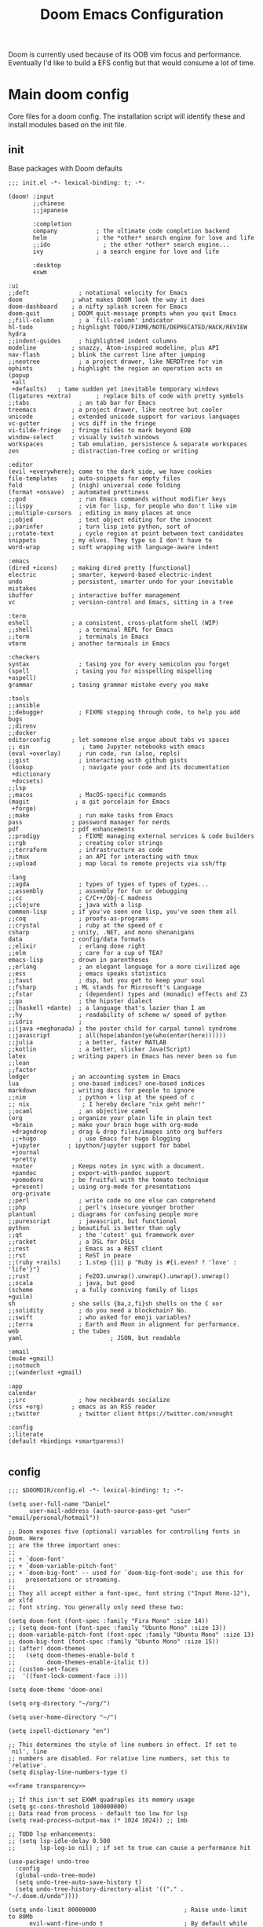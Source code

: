 #+BRAIN_PARENTS: system
#+TITLE: Doom Emacs Configuration
#+PROPERTY: header-args :mkdirp yes
#+auto_tangle: nil

Doom is currently used because of its OOB vim focus and performance. Eventually I'd like to build a EFS config but that would consume a lot of time.

* Main doom config
:PROPERTIES:
:CREATED:  [2020-12-03 Thu 10:59]
:ID:       7f0433a1-486a-4042-976b-64ebc3a2abe4
:END:
Core files for a doom config. The installation script will identify these and install modules based on the init file.

** init
:PROPERTIES:
:CREATED:  [2020-12-03 Thu 11:16]
:ID:       c155e8b5-b80f-4dc2-864a-1c9a57c03608
:header-args: :noweb yes :tangle ~/.doom.d/init.el
:END:

Base packages with Doom defaults
#+begin_src elisp
  ;;; init.el -*- lexical-binding: t; -*-

  (doom! :input
         ;;chinese
         ;;japanese

         :completion
         company           ; the ultimate code completion backend
         helm              ; the *other* search engine for love and life
         ;;ido               ; the other *other* search engine...
         ivy               ; a search engine for love and life

         :desktop
         exwm
#+end_src

#+begin_src elisp
         :ui
         ;;deft              ; notational velocity for Emacs
         doom              ; what makes DOOM look the way it does
         doom-dashboard    ; a nifty splash screen for Emacs
         doom-quit         ; DOOM quit-message prompts when you quit Emacs
         ;;fill-column       ; a `fill-column' indicator
         hl-todo           ; highlight TODO/FIXME/NOTE/DEPRECATED/HACK/REVIEW
         hydra
         ;;indent-guides     ; highlighted indent columns
         modeline          ; snazzy, Atom-inspired modeline, plus API
         nav-flash         ; blink the current line after jumping
         ;;neotree           ; a project drawer, like NERDTree for vim
         ophints           ; highlight the region an operation acts on
         (popup
          +all
          +defaults)   ; tame sudden yet inevitable temporary windows
         (ligatures +extra)       ; replace bits of code with pretty symbols
         ;;tabs              ; an tab bar for Emacs
         treemacs          ; a project drawer, like neotree but cooler
         unicode           ; extended unicode support for various languages
         vc-gutter         ; vcs diff in the fringe
         vi-tilde-fringe   ; fringe tildes to mark beyond EOB
         window-select     ; visually switch windows
         workspaces        ; tab emulation, persistence & separate workspaces
         zen               ; distraction-free coding or writing
#+end_src

#+begin_src elisp
         :editor
         (evil +everywhere); come to the dark side, we have cookies
         file-templates    ; auto-snippets for empty files
         fold              ; (nigh) universal code folding
         (format +onsave)  ; automated prettiness
         ;;god               ; run Emacs commands without modifier keys
         ;;lispy             ; vim for lisp, for people who don't like vim
         ;;multiple-cursors  ; editing in many places at once
         ;;objed             ; text object editing for the innocent
         ;;parinfer          ; turn lisp into python, sort of
         ;;rotate-text       ; cycle region at point between text candidates
         snippets          ; my elves. They type so I don't have to
         word-wrap         ; soft wrapping with language-aware indent

         :emacs
         (dired +icons)    ; making dired pretty [functional]
         electric          ; smarter, keyword-based electric-indent
         undo              ; persistent, smarter undo for your inevitable mistakes
         ibuffer           ; interactive buffer management
         vc                ; version-control and Emacs, sitting in a tree

         :term
         eshell            ; a consistent, cross-platform shell (WIP)
         ;;shell             ; a terminal REPL for Emacs
         ;;term              ; terminals in Emacs
         vterm             ; another terminals in Emacs

         :checkers
         syntax              ; tasing you for every semicolon you forget
         (spell             ; tasing you for misspelling mispelling
         +aspell)
         grammar           ; tasing grammar mistake every you make

         :tools
         ;;ansible
         ;;debugger          ; FIXME stepping through code, to help you add bugs
         ;;direnv
         ;;docker
         editorconfig      ; let someone else argue about tabs vs spaces
         ;; ein               ; tame Jupyter notebooks with emacs
         (eval +overlay)     ; run code, run (also, repls)
         ;;gist              ; interacting with github gists
         (lookup              ; navigate your code and its documentation
          +dictionary
          +docsets)
         ;;lsp
         ;;macos             ; MacOS-specific commands
         (magit             ; a git porcelain for Emacs
          +forge)
         ;;make              ; run make tasks from Emacs
         pass              ; password manager for nerds
         pdf               ; pdf enhancements
         ;;prodigy           ; FIXME managing external services & code builders
         ;;rgb               ; creating color strings
         ;;terraform         ; infrastructure as code
         ;;tmux              ; an API for interacting with tmux
         ;;upload            ; map local to remote projects via ssh/ftp
#+end_src

#+begin_src elisp
         :lang
         ;;agda              ; types of types of types of types...
         ;;assembly          ; assembly for fun or debugging
         ;;cc                ; C/C++/Obj-C madness
         ;;clojure           ; java with a lisp
         common-lisp       ; if you've seen one lisp, you've seen them all
         ;;coq               ; proofs-as-programs
         ;;crystal           ; ruby at the speed of c
         csharp            ; unity, .NET, and mono shenanigans
         data              ; config/data formats
         ;;elixir            ; erlang done right
         ;;elm               ; care for a cup of TEA?
         emacs-lisp        ; drown in parentheses
         ;;erlang            ; an elegant language for a more civilized age
         ;;ess               ; emacs speaks statistics
         ;;faust             ; dsp, but you get to keep your soul
         ;;fsharp           ; ML stands for Microsoft's Language
         ;;fstar             ; (dependent) types and (monadic) effects and Z3
         ;;go                ; the hipster dialect
         ;;(haskell +dante)  ; a language that's lazier than I am
         ;;hy                ; readability of scheme w/ speed of python
         ;;idris             ;
         ;;(java +meghanada) ; the poster child for carpal tunnel syndrome
         ;;javascript        ; all(hope(abandon(ye(who(enter(here))))))
         ;;julia             ; a better, faster MATLAB
         ;;kotlin            ; a better, slicker Java(Script)
         latex             ; writing papers in Emacs has never been so fun
         ;;lean
         ;;factor
         ledger            ; an accounting system in Emacs
         lua               ; one-based indices? one-based indices
         markdown          ; writing docs for people to ignore
         ;;nim               ; python + lisp at the speed of c
         ;; nix               ; I hereby declare "nix geht mehr!"
         ;;ocaml             ; an objective camel
         (org              ; organize your plain life in plain text
          +brain           ; make your brain huge with org-mode
          +dragndrop       ; drag & drop files/images into org buffers
          ;;+hugo            ; use Emacs for hugo blogging
          +jupyter        ; ipython/jupyter support for babel
          +journal
          +pretty
          +noter           ; Keeps notes in sync with a document.
          +pandoc          ; export-with-pandoc support
          +pomodoro        ; be fruitful with the tomato technique
          +present)        ; using org-mode for presentations
          org-private
         ;;perl              ; write code no one else can comprehend
         ;;php               ; perl's insecure younger brother
         plantuml          ; diagrams for confusing people more
         ;;purescript        ; javascript, but functional
         python            ; beautiful is better than ugly
         ;;qt                ; the 'cutest' gui framework ever
         ;;racket            ; a DSL for DSLs
         ;;rest              ; Emacs as a REST client
         ;;rst               ; ReST in peace
         ;;(ruby +rails)     ; 1.step {|i| p "Ruby is #{i.even? ? 'love' : 'life'}"}
         ;;rust              ; Fe2O3.unwrap().unwrap().unwrap().unwrap()
         ;;scala             ; java, but good
         (scheme            ; a fully conniving family of lisps
         +guile)
         sh                ; she sells {ba,z,fi}sh shells on the C xor
         ;;solidity          ; do you need a blockchain? No.
         ;;swift             ; who asked for emoji variables?
         ;;terra             ; Earth and Moon in alignment for performance.
         web               ; the tubes
         yaml                         ; JSON, but readable

         :email
         (mu4e +gmail)
         ;;notmuch
         ;;(wanderlust +gmail)

         :app
         calendar
         ;;irc               ; how neckbeards socialize
         (rss +org)        ; emacs as an RSS reader
         ;;twitter           ; twitter client https://twitter.com/vnought

         :config
         ;;literate
         (default +bindings +smartparens))

#+end_src

** config
:PROPERTIES:
:CREATED:  [2020-12-03 Thu 11:16]
:ID:       35d3976a-3ece-4843-bc62-40a6e21cf2d1
:header-args: :tangle ~/.doom.d/config.el :noweb yes
:END:

#+begin_src elisp
;;; $DOOMDIR/config.el -*- lexical-binding: t; -*-

(setq user-full-name "Daniel"
      user-mail-address (auth-source-pass-get "user" "email/personal/hotmail"))

;; Doom exposes five (optional) variables for controlling fonts in Doom. Here
;; are the three important ones:
;;
;; + `doom-font'
;; + `doom-variable-pitch-font'
;; + `doom-big-font' -- used for `doom-big-font-mode'; use this for
;;   presentations or streaming.
;;
;; They all accept either a font-spec, font string ("Input Mono-12"), or xlfd
;; font string. You generally only need these two:

(setq doom-font (font-spec :family "Fira Mono" :size 14))
;; (setq doom-font (font-spec :family "Ubunto Mono" :size 13))
;; doom-variable-pitch-font (font-spec :family "Ubuntu Mono" :size 13)
;; doom-big-font (font-spec :family "Ubunto Mono" :size 15))
;; (after! doom-themes
;;   (setq doom-themes-enable-bold t
;;         doom-themes-enable-italic t))
;; (custom-set-faces
;;  '((font-lock-comment-face :)))

(setq doom-theme 'doom-one)

(setq org-directory "~/org/")

(setq user-home-directory "~/")

(setq ispell-dictionary "en")

;; This determines the style of line numbers in effect. If set to `nil', line
;; numbers are disabled. For relative line numbers, set this to `relative'.
(setq display-line-numbers-type t)

<<frame transparency>>

;; If this isn't set EXWM quadruples its memory usage
(setq gc-cons-threshold 100000000)
;; Data read from process - default too low for lsp
(setq read-process-output-max (* 1024 1024)) ;; 1mb

;; TODO lsp enhancements:
;; (setq lsp-idle-delay 0.500
;;       lsp-log-io nil) ; if set to true can cause a performance hit

(use-package! undo-tree
  :config
  (global-undo-tree-mode)
  (setq undo-tree-auto-save-history t)
  (setq undo-tree-history-directory-alist '(("." . "~/.doom.d/undo"))))

(setq undo-limit 80000000                         ; Raise undo-limit to 80Mb
      evil-want-fine-undo t                       ; By default while in insert all changes are one big blob. Be more granular
      auto-save-default t                         ; Nobody likes to loose work, I certainly don't
      truncate-string-ellipsis "…"                ; Unicode ellispis are nicer than "...", and also save /precious/ space
      password-cache-expiry nil                   ; I can trust my computers ... can't I?
      ;; scroll-preserve-screen-position 'always     ; Don't have `point' jump around
      scroll-margin 2)                            ; It's nice to maintain a little margin

(setq tab-bar-mode t)

(setq doom-modeline-continuous-word-count-modes '(Tex-Pdf markdown-mode))

;; Bookmarks file location
(setq bookmark-default-file "~/org/bookmarks")
(setq bookmark-save-flag 1) ;; save after every change

(setq evil-escape-mode nil)

(setq +zen-text-scale 0.6)

(after! writeroom-mode
  (add-hook 'writeroom-mode-hook
            (defun +zen-cleaner-org ()
              (when (and (eq major-mode 'org-mode) writeroom-mode)
                (setq-local -display-line-numbers display-line-numbers
                            display-line-numbers nil)
                (setq-local -org-indent-mode org-indent-mode)
                (org-indent-mode -1))))
  (add-hook 'writeroom-mode-disable-hook
            (defun +zen-dirty-org ()
              (when (eq major-mode 'org-mode)
                (setq-local display-line-numbers -display-line-numbers)
                (when -org-indent-mode
                  (org-indent-mode 1))))))

(use-package! focus
  :after writeroom-mode
  :config
  (add-to-list 'focus-mode-to-thing '(writeroom-mode . paragraph)))
;; (add-hook 'write-room-mode-hook #'line-number-mode-hook)

;; (use-package! helm-posframe
;;   :after helm
;;   :custom-face (internal-border ((t (:background "#c678dd"))))
;;   :config
;; (setq helm-posframe-poshandler 'posframe-poshandler-frame-center)
;; (setq helm-posframe-parameters '((parent-frame nil)
;;                                  (left-fringe . 10)
;;                                  (right-fringe . 10)))
;; (helm-posframe-enable)
;; )

;; (use-package! ivy-posframe
;;   :after ivy
;;   :custom-face (internal-border ((t (:background "#c678dd"))))
;;   :config
;; (setq ivy-posframe-poshandler 'posframe-poshandler-frame-center)
;; (setq ivy-posframe-parameters '((parent-frame nil)
;;                                  (left-fringe . 10)
;;                                  (right-fringe . 10)))
;; (ivy-posframe-mode 1)
;; )

(setq scrot-local-path "~/Pictures/screenshots")
(setq eww-download-directory "~/Downloads/eww")
#+end_src

Begin experimenting with lookup
#+begin_src elisp
#+end_src

#+begin_src elisp
;; (map! "<f8>" #'scrot)
(setq display-battery-mode nil)

#+end_src

My mail configuration is stored in [[file:Mail.org][Mail.org]].  We merely require it here to have it loaded in the main Emacs configuration.

#+begin_src elisp
(load! "+mail")

  (setq nanjigen/mail-enabled (member system-name '("umbreon" "espeon")))
  (setq nanjigen/mu4e-inbox-query nil)
  ;; (when nanjigen/mail-enabled
    ;; (require 'dw-mail)
    ;; )

#+end_src
#+end_src

#+begin_src elisp

(setq browse-url-browser-function 'browse-url-generic
      browse-url-generic-program "firefox")

;; (after! persp-mode
;; (add-hook 'exwm-mode #'doom-mark-buffer-as-real-h))

;; File handling
(use-package! openwith
  :config
  (setq openwith-associations (list
                               (list (openwith-make-extension-regexp
                                 '("mpg" "mpeg" "mp3" "mp4"
                                   "avi" "wmv" "wav" "mov" "flv"
                                   "ogm" "ogg" "mkv"))
                                "mpv"
                                '(file))

                               (list (openwith-make-extension-regexp
                                      '("odt"))
                                     "libreoffice"
                                     '(file)))))
(openwith-mode)

  ;; Calendar
  ;; (use-package! emms-setup
  ;;   :config
  ;;   (emms-all)
  ;;   (setq emms-player-list '(emms-player-mpv)))

  (use-package! subed
    :config
    (add-hook 'subed-mode-hook 'save-place-local-mode))

  (use-package! mpv
    :defer-incrementally t
    :config
    (org-add-link-type "mpv" #'mpv-play)
    (defun org-mpv-complete-link (&optional arg)
      (replace-regexp-in-string
       "file:" "mpv:"
       (org-file-complete-link arg)
       t t)))

  (defun my-fetch-password (&rest params)
    (require 'auth-source)
    (let ((match (car (apply #'auth-source-search params))))
      (if match
          (let ((secret (plist-get match :secret)))
            (if (functionp secret)
                (funcall secret)
              secret))
        (error "Password not found for %S" params))))

  ;; (defun my-nickserv-password (server)
  ;;   (my-fetch-password :user "vrika" :host "irc.libera.chat"))

  ;; (set-irc-server! "irc.libera.chat"
  ;;   '(:tls t
  ;;     :port 6697
  ;;     :nick "vrika"
  ;;     :sasl-password my-nickserver-password
  ;;     :channels ("#emacs" "#lisp" "#lispgames" "#guix" "#japanese")))

  (custom-set-variables
   ;; custom-set-variables was added by Custom.
   ;; If you edit it by hand, you could mess it up, so be careful.
   ;; Your init file should contain only one such instance.
   ;; If there is more than one, they won't work right.
   '(package-selected-packages
     (quote
      (focus darkroom symbol-navigation-hydra org-sidebar link-hint))))
  (custom-set-faces
   ;; custom-set-faces was added by Custom.
   ;; If you edit it by hand, you could mess it up, so be careful.
   ;; Your init file should contain only one such instance.
   ;; If there is more than one, they won't work right.
   )
#+end_src

** packages
:PROPERTIES:
:CREATED:  [2020-12-03 Thu 11:16]
:ID:       784ab14a-2e81-4994-8427-992af538de14
:header-args: :tangle ~/.doom.d/packages.el
:END:

#+begin_src elisp
;; -*- no-byte-compile: t; -*-
;;; $DOOMDIR/packages.el

;(package! builtin-package :recipe (:branch "develop"))
(package! openwith)
(package! pocket-reader)
(package! htmlize)
(package! w3m)
(package! focus)
(package! burly)
(package! undo-tree)
(package! helm-posframe)
(package! ivy-posframe)
(package! ranger)
(package! mpv)
(package! emms)
(package! polymode)
(package! tldr)
(package! guix)
;; (package! emms-helm)
;; (package! emms-org)
;; (package! emms-player-simple-mpv)
(package! subed :recipe
  (:host github
   :repo "rndusr/subed"
   :files ("subed/*.el")))
;; (package! emms-player-mpv-jp-radios)
;; (package! auth-pass)
#+end_src
** Variables
:PROPERTIES:
:CREATED:  [2020-08-15 Sat 12:52]
:ID:       9fb7cbb8-73e4-4cac-a829-eb5bc9027798
:END:

#+begin_src emacs-lisp :results silent
;; (auth-source-pass-entries)
(setq mail/personal (auth-source-pass-get "user" "email/personal/hotmail"))
#+end_src


* org
:PROPERTIES:
:CREATED:  [2020-09-29 Tue 14:43]
:ID:       c9b40e11-602f-413e-b3fa-133d964f5a6e
:header-args:elisp: :noweb yes :mkdirp yes
:END:
** org related packages
:PROPERTIES:
:CREATED:  [2020-11-16 Mon 18:45]
:ID:       440d64be-53c3-4a18-a170-690cbfbb8d6f
:END:

#+BEGIN_SRC elisp :noweb-ref org-packages :tangle ~/.doom.d/modules/lang/org-private/packages.el
;; -*- no-byte-compile: t; -*-
;;; desktop/lang/org-private/packages.el

;; (package! org-plus-contrib)
(package! org-brain :recipe
  (:host github
   :repo "Kungsgeten/org-brain"))
(package! org-auto-tangle :recipe
  (:host github
   :repo "yilkalargaw/org-auto-tangle"))
(package! org-ql)
(package! org-appear)
(package! org-download)
(package! org-web-tools)
(package! org-super-agenda)
(package! org-edna)
(package! org-superstar)
(package! org-pdftools)
(package! org-noter-pdftools)
(package! org-sidebar)
(package! org-sticky-header)
(package! org-media-note :recipe
  (:host github
   :repo "yuchen-lea/org-media-note"))
(package! org-expiry :recipe
  (:host github
   :repo "emacs-straight/org-mode"
   :files ("contrib/lisp/org-expiry.el")))
(package! org-pomodoro)
(package! toc-mode)
(package! persistent-scratch)
(package! org-ref)
(package! helm-bibtex)
(package! helm-lib-babel)
(package! powerthesaurus)
(package! ox-reveal)
(package! org-drill)
(package! org-cliplink)
(package! ascii-art-to-unicode)
(package! link-hint)
(package! major-mode-hydra)
(package! abridge-diff)
#+END_SRC

** PROJECT org ricing
:PROPERTIES:
:CREATED:  [2020-11-17 Tue 10:30]
:ID:       0af5adb9-5c1c-4899-bc92-22dd9c70b1f2
:END:

Let's start with fontification and other org ricing.
#+begin_src elisp :noweb-ref org-ricing
;;; lang/org-private/config.el -*- lexical-binding: t; -*-

;; org mode
(after! org
  :init
  (setq org-archive-location (concat org-directory "archive/archive.org::* From %s"))

  :config
  (setq org-superstar-headline-bullets-list '("› "))
  (setq org-fancy-priorities-mode nil) ;; needed for understanding fine-grained priority
  (setq org-startup-indented t
        org-clock-idle-time 5
        ;; org-bullets-bullet-list '("› ")
        org-ellipsis "  "
        org-pretty-entities t
        org-hide-emphasis-markers t
        org-agenda-block-separator ""
        org-fontify-whole-heading-line t
        org-fontify-done-headline t
        org-fontify-quote-and-verse-blocks t
        org-catch-invisible-edits 'show-and-error
        org-cycle-separator-lines 0
        org-tags-column -79
        org-modules '(org-habit
                      org-eshell
                      org-bookmark))
 ;; org-bibtex
 ;; org-docview
 ;; org-info
 (setq org-image-actual-width (/ (display-pixel-width) 3))

  (add-hook 'org-mode-hook (lambda ()
                             "Beautify Org Checkbox Symbol"
                             (push '("[ ]" .  "☐") prettify-symbols-alist)
                             (push '("[X]" . "☑" ) prettify-symbols-alist)
                             (push '("[-]" . "❍" ) prettify-symbols-alist)
                             (prettify-symbols-mode)))

  (add-hook! 'org-mode-hook #'doom-disable-line-numbers-h)

  (defface org-checkbox-done-text
    '((t (:foreground "#71696A")))
    "Face for the text part of a checked org-mode checkbox.")
  (add-to-list 'org-modules 'org-checklist)

  (add-to-list 'org-modules 'org-habit)
  (setq org-habit-preceding-days 14
        ;; org-habit-following-days 1
        org-habit-graph-column 80
        org-habit-show-habits-only-for-today t
        ;; org-habit-show-all-today t)
        )

 (setq org-sticky-header-full-path 't)

  (setq org-todo-keyword-faces
        (quote (("TODO" :foreground "#ffb86c" :weight bold)
                ("NEXT" :foreground "#8be9fd" :weight bold)
                ("DONE" :foreground "#6272a4" :weight bold)
                ("IN-PROGRESS" :foreground "#50fa7b" :weight bold)
                ("PROJECT" :foreground "#0189cc" :weight bold)
                ("WAITING" :foreground "#f8f8f2" :weight bold)
                ("HOLD" :foreground "#a0522d" :weight bold)
                ("CANCELLED" :foreground "#ff5555" :weight bold)))))
#+end_src

*** TODO find where are org line numbers being disabled
:PROPERTIES:
:CREATED:  [2022-02-25 Fri 18:34]
:ID:       15c4b3a2-042f-4b99-aac8-2ff344378504
:END:
Line numbers just aren't as useful in org-mode files. For one, they are less often going to refer to positions of code, and because of folding indentation can get a bit long in the tooth, making visibility harder.
Also, it may make scrolling [[https://www.reddit.com/r/emacs/comments/gaub11/poor_scrolling_performance_in_doom_emacs/fp2v5jd/?utm_source=reddit&utm_medium=web2x&context=3][faster]].
#+begin_src elisp :tangle no
;; (setq org-mode-hook #'display-line-numbers-mode)
#+end_src

*** org-sticky-header
:PROPERTIES:
:CREATED:  [2021-09-23 Thu 10:53]
:ID:       c1be4df6-691a-44f6-ba79-43cb80e67107
:END:
Another alphapapa package, this is extremely useful for maintaining context when at some nth-level of indentation or visually distant from the last header text.
#+begin_src elisp
(use-package! org-sticky-header
  :hook (org-mode . org-sticky-header-mode)
  :config
  (setq org-sticky-header-full-path 'full
        org-sticky-header-outline-path-separator " › "))

#+end_src

** org-org
:PROPERTIES:
:CREATED:  [2020-11-17 Tue 10:30]
:ID:       a8f1f7b5-fdd0-4e5e-838c-302085174b0b
:END:

Next we'll build the organisational aspect of org-mode.
#+begin_src elisp :noweb-ref org-org
(after! org
(setq org-agenda-files "~/org/agenda.org")

;;TODO set refile to only projects?
  ;; Set refile targets
  (setq org-refile-use-outline-path 'file              ; Show full paths for refiling
        org-outline-path-complete-in-steps nil)        ; Refile in a single go
  (setq org-refile-allow-creating-parent-nodes 'confirm)
  (setq org-completion-use-ido nil)
  (setq org-refile-targets '(("~/org/next.org" :level . 0)
                             ("~/org/work.org" :maxlevel . 2)
                             ("~/org/personal.org" :maxlevel . 3)
                             ("~/org/wiki/thesis.org" :maxlevel . 3)
                             ("~/org/import.org" :maxlevel . 2)
                             ("~/org/incubation.org" :maxlevel . 1)
                             ("~/org/someday.org" :maxlevel . 2)
                             ("~/org/read.org" :maxlevel . 2)
                             ("~/org/watch.org" :maxlevel . 2)))

  ;; Org-contacts
  (setq org-contacts-files '("~/org/contacts.org"))

  (setq org-blank-before-new-entry '((heading . nil)))

  (setq org-startup-folded 'fold)
  (setq org-id-link-to-org-use-id 'use-existing)

  (setq org-enable-org-journal-support t)
  (setq org-journal-dir "~/org/journal/")

  ;; Link types for org-mode
  (setq org-file-apps
        '((auto-mode . emacs)
          ("\\.mpg\\'" . "mpv %s")))

  (setq org-image-actual-width '420)
  ;; org-todo keywords with interactivity
  (setq org-todo-keywords
        '((sequence "TODO(t)" "NEXT(n)" "IN-PROGRESS(i)" "|" "DONE(d)")
          (type "PROJECT(p)" "|" "DONE(d!)")
          (sequence "WAITING(w@/!)" "HOLD(h@/!)" "|" "CANCELLED(c@/!)")))

  (setq org-log-done 'time)
  (setq org-log-into-drawer t)
  (setq org-log-state-notes-insert-after-drawers nil)

  ;; context tags
  (setq org-tag-alist '((:startgroup)
                            ;;; Contexts
                        ("@home" . ?h)
                        ;; ("@nathans" . ?n)
                        ;; ("@uni" . ?u)
                        ("@work" . ?u)
                        ("@errand" . ?e)
                        ("@shops" . ?s)
                        ("@onlineshop" . ?o)
                        ("@training" . ?T)
                        (:endgroup)
                        (:newline)
                            ;;; Tools
                        ("@phone" . ?p)
                        ("@computer" . ?c)
                        ;; ("@anywhere" . ?c)
                        (:newline)
                            ;;; Category
                        ("#email" . ?m)
                        ("#lowenergy" . ?l)
                        ("#translation" . ?t)
                        ("incremental" . ?t)
                        ;; ("web" . ?t)
                        ;; ("reading" . ?t)
                        (:newline)
                        ("WAITING" . ?W)
                        ("HOLD" . ?H)
                        ("CANCELLED" . ?C)
                        )))
#+end_src

??
#+begin_src elisp :noweb-ref org-org
#+end_src

** agenda and org-ql views
:PROPERTIES:
:CREATED:  [2021-09-22 Wed 17:44]
:ID:       b35385d8-04fb-4b8a-a209-17050b650e3a
:END:

*** org-super-agenda
:PROPERTIES:
:CREATED:  [2022-02-26 Sat 11:34]
:ID:       d48e62f8-64e2-4d82-997b-09b474c0369c
:END:
Used for grouping recurrent areas of accountability/focus

#+begin_src elisp :noweb-ref org-org
(use-package! org-super-agenda
  ;; :commands (org-super-agenda-mode)
  ;; :init (advice-add #'org-super-agenda-mode :around #'doom-shut-up-a)
  :after org-agenda
  :init
  (setq org-super-agenda-groups
        `((:name "Schedule"
           :time-grid t)
          <<habits group>>
          (:name "Today"
           :time-grid t
           ;; :habit nil
           :discard (:header-regex "~/org/incubation.org"))
          (:name "Translation"
           :tag "#translation")
          (:name "Due today\n"
           :deadline today)
          (:name "Overdue"
           :deadline past)
          (:name "Due soon"
           :deadline future)
          (:name "Waiting\n"
           :todo "WAIT"
           :order 98)
          (:name "Scheduled earlier\n"
           :scheduled past)))
  :config
  (org-super-agenda-mode))

          #+end_src

Separate out incubated tasks into their own group:
          #+begin_src elisp :noweb-ref org-org
          (:name "Incubated - Hatched"
           ;; :scheduled today
           :discard (:not (:file-path "~/org/incubation.org")))
           ;; :file-path (,(concat org-directory "incubation.org")))
          #+end_src

          #+begin_src elisp :noweb-ref org-org
#+end_src

**** NEXT Setup org-super-agenda to split habits in seq order    :@computer:
:PROPERTIES:
:CREATED:  [2022-02-12 Sat 11:08]
:ID:       e4264554-7c6b-49e8-a38b-f27054fb861b
:TRIGGER:  chain-find-next(NEXT,from-current,priority-up,effort-down)
:END:
If I miss habits that occur later in the day, I don't want to have to reschedule them the next day so that they appear in order of when to do them.

#+begin_src elisp :noweb-ref habits group
(:name "Habits"
 :habit t)
#+end_src

*** org-ql
:PROPERTIES:
:CREATED:  [2022-02-26 Sat 11:34]
:ID:       9bf6baac-e7a9-4f67-a093-0bb73456d641
:END:

Use ~org-ql~ to generate custom agenda commands.
#+begin_src elisp :noweb-ref org-org
(use-package! org-ql
  :after org)

(after! org-agenda
  (setq org-agenda-custom-commands
        '(("c" "At computer or laptop" tags-todo "@computer"
           ((org-agenda-overriding-header "@Computer Tasks")
            (org-agenda-skip-function
             '(org-agenda-skip-entry-if
               'todo '("PROJECT" "TODO" "WAITING" "DONE" "CANCELLED")))))
          ("e" "Emails to send" tags-todo "#email"
           ((org-agenda-overriding-header "Emails")
            (org-agenda-skip-function
             '(org-agenda-skip-entry-if
               'todo '("PROJECT" "TODO" "DONE" "CANCELLED")))))
          ("h" "Tasks around the house" tags-todo "@home"
           ((org-agenda-overriding-header "@Home Tasks")
            (org-agenda-skip-function
             '(org-agenda-skip-entry-if
               'todo '("PROJECT" "TODO" "WAITING" "DONE" "CANCELLED")))))
          ("t" "Translation (work) related tasks" tags-todo "#translation"
           ((org-agenda-overriding-header "Translation")
            (org-agenda-skip-function
             '(org-agenda-skip-entry-if
               'todo '("PROJECT" "TODO" "WAITING" "DONE" "CANCELLED")))))
          ("o" "Online shopping" tags-todo "@onlineshop"
           ((org-agenda-overriding-header "@Online Shops")
            (org-agenda-skip-function
             '(org-agenda-skip-entry-if
               'todo '("PROJECT" "TODO" "DONE" "CANCELLED")))))
          ("e" "Errands out and about" tags-todo "@errand"
           ((org-agenda-overriding-header "Errands")
            (org-agenda-skip-function
             '(org-agenda-skip-entry-if
               'todo '("PROJECT" "TODO" "WAITING" "DONE" "CANCELLED")))))
          ("l" "Low energy tasks" tags-todo "#lowenergy"
           ((org-agenda-overriding-header "Low Energy")
            (org-agenda-skip-function
             '(org-agenda-skip-entry-if
               'todo '("PROJECT" "TODO" "WAITING" "DONE" "CANCELLED")))))
          ;; HACK Attempt to emulate rudimentary Supermemo IR stack in org
          ("i" "Incremental Reading stack"
           ((org-ql-block '(todo "READING")
                          ((org-ql-block-header "Incremental Reading Stack")))))
          ("p" "Projects list"
           ((org-ql-block '(todo "PROJECT")
                          ((org-ql-block-header "Test PROJECT list")))))
          ;; From https://github.com/alphapapa/org-ql/blob/master/examples.org
          ("n" "All NEXT actions"
           ((org-ql-block '(todo "NEXT")
                          ((org-ql-block-header "Next actions list")))))
          ("s" "Stuck Projects"
           ((org-ql-block '(and (todo "PROJECT")
                                (not (done))
                                (not (descendants (todo "NEXT")))
                                (not (descendants (scheduled))))
                          ((org-ql-block-header "Suck Projects")))))
          ;; List tasks without "PROJECT" parent
          ("O" "Orphaned Tasks"
           ((org-ql-block '(and (todo)
                                (path "personal.org"
                                      "work.org"
                                      "wiki/thesis.org")
                                (not (todo "PROJECT"))
                                (not (ancestors (todo "PROJECT")))))
            ((org-ql-block-header "Orphaned Tasks")))))))
#+end_src

*** org-capture
:PROPERTIES:
:CREATED:  [2021-09-22 Wed 17:44]
:ID:       df7c5e56-3318-43c7-9723-0bb46c50119b
:END:
#+begin_src elisp :noweb-ref org-org
(use-package! org-depend
  :after org
  :config
(defun r-org/org-insert-trigger ()
  "Automatically insert chain-find-next trigger when entry becomes NEXT"
  (cond ((equal org-state "NEXT")
         (unless org-depend-doing-chain-find-next
           (org-set-property "TRIGGER" "chain-find-next(NEXT,from-current,priority-up,effort-down)")))
        ((equal org-state "IN-PROGRESS")
         (unless org-depend-doing-chain-find-next
           (org-set-property "TRIGGER" "chain-find-next(NEXT,from-current,priority-up,effort-down)")))
        ((equal org-state "WAITING")
         (unless org-depend-doing-chain-find-next
           (org-set-property "TRIGGER" "chain-find-next(NEXT,from-current,priority-up,effort-down)")))
        ((not (member org-state org-done-keywords))
         (org-delete-property "TRIGGER")))))

(add-hook 'org-after-todo-state-change-hook 'r-org/org-insert-trigger)

;; Capture
;; TODO Transfer captures to DOCT
(after! org-capture
  (add-hook 'org-capture-mode-hook 'evil-insert-state)

  ;; :ensure nil
  ;; :after org
  ;; :preface
  (defvar my/org-ledger-debitcard1-template "%(org-read-date) %^{Payee}
  Expenses:%^{Account}  $%^{Amount}
  Assets:Bank:Personal" "Template for personal debit card transactions with ledger.")

  (defvar my/org-ledger-debitcard2-template "%(org-read-date) %^{Payee}
  Expenses:%^{Account}  $%^{Amount}
  Assets:Bank:Business" "Template for business debit card transactions with ledger.")

  (defvar my/org-ledger-cash-template "%(org-read-date) * %^{Payee}
  Expenses:%^{Account}  $%^{Amount}
  Assets:Cash:Wallet" "Template for cash transaction with ledger.")

  (defvar my/org-ledger-creditcard-template "%(org-read-date) %^{Payee}
  Expenses:%^{Account}  $%^{Amount}
  Liabilities:Credits Cards:CWB" "Template for credit card transaction with ledger.")
  :custom
  (setq org-default-notes-file "inbox.org"
        org-capture-templates
        `(("t" "Todo [inbox]" entry (file+headline "~/org/inbox.org" "Tasks")
           "** TODO %i%?")
          ("e" "email" entry (file+headline "~/org/inbox.org" "Tasks")
           "** TODO [#A] %?\nSCHEDULED: %(org-insert-time-stamp (org-read-date nil t \"+0d\"))\n%a\n")
          ("e" "email" entry (file+headline "~/org/inbox.org" "Tasks")
           "** TODO [#A] %?\nSCHEDULED: %(org-insert-time-stamp (org-read-date nil t \"+0d\"))\n%a\n")
          ("c" "Contacts" entry (file "~/org/contacts.org")
           "** %(org-contacts-template-name)\n:PROPERTIES:\n:ROLE: %^{Role}\n:COMPANY: %^{Company}\n:EMAIL: %^(org-contacts-template-email)\n:CELL:%^{Cellphone}\n:PHONE:%^{Phone}\n:WEBSITE: %^{Website}\n:ADDRESS: %^{289 Cleveland St. Brooklyn, 11206 NY, USA}\n:NOTE: %^{NOTE} \n:END:")
          ;; Ledger
          ("l" "Ledger")
          ("lp" "Personal Bank" plain (file ,(format "~/Documents/ledger/ledger-%s.dat" (format-time-string "%Y"))),
           my/org-ledger-debitcard1-template
           :empty-lines 1
           :immediate-finish t)
          ("lb" "Business Bank" plain (file ,(format "~/Documents/ledger/ledger-%s.dat" (format-time-string "%Y"))),
           my/org-ledger-debitcard2-template
           :empty-lines 1
           :immediate-finish t)
          ("lc" "CWB Credit Card" plain (file ,(format "~/Documents/ledger/ledger-%s.dat" (format-time-string "%Y"))),
           my/org-ledger-creditcard-template
           :empty-lines 1
           :immediate-finish t)
          ("lw" "Cash" plain (file ,(format "~/Documents/ledger/ledger-%s.dat" (format-time-string "%Y"))),
           my/org-ledger-cash-template
           :empty-lines 1
           :immediate-finish t))))
#+end_src

no longer needed
#+begin_src elisp :noweb no :tangle no
          ;; Anki
          ("a" "Anki")
          ("ab" "Anki basic"
           entry
           (file+headline org-my-anki-file "Dispatch Shelf")
           "* %<%H:%M>   %^g\n:PROPERTIES:\n:ANKI_NOTE_TYPE: Basic\n:ANKI_DECK: MegaDeck\n:END:\n** Front\n%?\n** Back\n%x\n")
          ("ac" "Anki cloze"
           entry
           (file+headline org-my-anki-file "Dispatch Shelf")
           "* %<%H:%M>   %^g\n:PROPERTIES:\n:ANKI_NOTE_TYPE: Cloze\n:ANKI_DECK: MegaDeck\n:END:\n** Text\n%x\n** Extra\n")
          ("ai" "Anki IR"
           entry
           (file+function "~/org/anki.org" key-to-header)
           "* %<%H:%M>   %^g\n:PROPERTIES:\n:ANKI_NOTE_TYPE: IR_Cloze\n:ANKI_DECK: MegaDeck\n:END:\n** Text\n%x\n** Extra \n\n** Cited \n** Link\n %(insert-property)  \n** Key\n %(insert-key)")
          ;; ("at" "Anki test"
          ;;  entry
          ;;  (file+function "~/org/anki.org" insert-key)
          ;;  "* %<%H:%M>   %^g\n:PROPERTIES:\n:ANKI_NOTE_TYPE: IR_Cloze\n:ANKI_DECK: MegaDeck\n:END:\n** Text\n%x ** Extra \n\n** Link\n %(insert-property)%")

#+end_src

** PROJECT Setup org for effective GTD use (org-gtd)
:PROPERTIES:
:CREATED:  [2022-02-12 Sat 11:08]
:ID:       676b0687-9e67-457f-9692-a762543cc475
:END:
*** PROJECT Rework org-capture templates
:PROPERTIES:
:CREATED:  [2022-02-12 Sat 11:08]
:ID:       1403291d-7ad9-4371-b4c3-ea67c7e2ac0c
:END:
**** NEXT Consider transferring captures to DOCT                 :@computer:
:PROPERTIES:
:TRIGGER:  chain-find-next(NEXT,from-current,priority-up,effort-down)
:CREATED:  [2022-02-12 Sat 11:08]
:ID:       c716b6f8-d4b7-4250-b17e-dbb3436e4a44
:END:

https://github.com/progfolio/doct

**** TODO create capture template for books, movies etc.         :@computer:
:PROPERTIES:
:CREATED:  [2022-02-12 Sat 11:08]
:ID:       66744e54-1abe-44af-932a-3eedf749dd3a
:END:

('to watch' and 'to read')

**** TODO SM import capture template                             :@computer:
:PROPERTIES:
:CREATED:  [2022-02-12 Sat 11:08]
:ID:       c0e0c5e5-0790-4166-805d-14694f6b760a
:END:
**** TODO setup Org-capture for phone calls (enter into table?)  :@computer:
:PROPERTIES:
:CREATED:  [2022-02-12 Sat 11:08]
:ID:       b110a4b9-b971-4fa3-a354-cd5e17fcc665
:END:
**** TODO Prettify org-capture buffer                            :@computer:
:PROPERTIES:
:CREATED:  [2022-02-12 Sat 11:08]
:ID:       f1ef2aca-b552-4528-9508-03753c6fcc22
:END:

https://github.com/tecosaur/emacs-config/compare/6bcdbaa..49c790e

**** TODO Experiment with posframe capture                       :@computer:
:PROPERTIES:
:CREATED:  [2022-02-12 Sat 11:08]
:ID:       85a97d0d-6999-4730-b44f-6be1bcfbc007
:END:
*** TODO Setup org-super-agenda to split habits in seq order      :@computer:
:PROPERTIES:
:CREATED:  [2022-02-12 Sat 11:08]
:ID:       e4264554-7c6b-49e8-a38b-f27054fb861b
:END:
*** TODO Look into tecosaur config                   :@computer:#incremental:
:PROPERTIES:
:CREATED:  [2022-02-12 Sat 11:08]
:ID:       cba6e4a3-8b50-44fa-af78-697c51f47562
:END:

https://tecosaur.github.io/emacs-config/config.html

*** TODO Brainstorm: add completed tasks to journal entry for that day? :@computer:
:PROPERTIES:
:CREATED:  [2022-02-12 Sat 11:08]
:ID:       ec406bff-f6c0-43e4-8c73-902aaac16a4f
:END:

Maybe I should think about using transclusion
Wait org-ql blocks would be even better (have them render on open)

*** TODO Add sounds back for org-pomodoro                         :@computer:
:PROPERTIES:
:CREATED:  [2022-02-12 Sat 11:08]
:ID:       45e748e0-a2f5-4cc4-965a-44fd9f4f4deb
:END:
*** TODO Encrypt journal                                          :@computer:
:PROPERTIES:
:CREATED:  [2022-02-12 Sat 11:08]
:ID:       a6bfc0c4-ce50-479c-a1a4-526991b8f757
:END:
*** TODO setup elfeed                                             :@computer:
:PROPERTIES:
:CREATED:  [2022-02-12 Sat 11:08]
:ID:       8d90dd3b-cbfc-40cf-83f5-e1a4c657e84a
:END:

https://nullprogram.com/blog/2013/09/04/

*** TODO Add attach runsheet to cal for work checklist            :@computer:
:PROPERTIES:
:CREATED:  [2022-02-12 Sat 11:08]
:ID:       d54adc36-13c8-44cb-b1be-b6c1783e36d2
:END:
*** TODO Document GTD workflow in orgbrain                        :@computer:
:PROPERTIES:
:CREATED:  [2022-02-12 Sat 11:08]
:ID:       b9847fd3-e6b2-4352-891a-a4b4b9ccc784
:END:

Use images and codeblocks
[[file:org/wiki/gtd.org][GTD and orgmode]]

*** TODO Link horizon 2 interests/areas to orgbrain               :@computer:
:PROPERTIES:
:CREATED:  [2022-02-12 Sat 11:08]
:ID:       af21e781-9b70-46d9-b5d4-12b0d1d82af7
:END:
*** TODO Make <enter> function for org-brain to helm-link :@computer:#lowenergy:
:PROPERTIES:
:CREATED:  [2022-02-12 Sat 11:08]
:ID:       af0cf7aa-ddfa-4379-a3cc-707bd1b2ea3d
:END:

Entering on a word brings up helm completion list based on word for other org-brain entities.



** Academic org
:PROPERTIES:
:CREATED:  [2020-11-17 Tue 10:30]
:ID:       57af6f09-ffc5-4227-86e2-a8f48b689e15
:END:
Here are academic/pdf related configs:

*** reference and writing tools
:PROPERTIES:
:CREATED:  [2020-12-10 Thu 10:35]
:ID:       7bf4ad4d-fc04-4783-9e93-cd423933babc
:END:
#+begin_src elisp :noweb-ref org-academic
;; PDF + synctex
(after! pdf-tools
  (setq TeX-view-program-selection '((output-pdf "PDF Tools"))
        TeX-view-program-list '(("PDF Tools" TeX-pdf-tools-sync-view))
        TeX-source-correlate-start-server t)
  ;; This allows for opening in an indirect buffer
  (setq pdf-sync-backward-display-action t)
  (setq pdf-sync-forward-display-action t)
<<pdf outline numbering>>
  ;; to have the buffer refresh after compilation
  (add-hook 'TeX-after-compilation-finished-functions
            #'TeX-revert-document-buffer))

<<pdftools modeline hack>>

;; org-ref
(use-package! org-ref
  :config
  (setq reftex-default-bibliography "~/Documents/LaTeX/uni.bib"
        org-ref-default-bibliography '("~/Documents/LaTeX/uni.bib")
        org-ref-pdf-directory "~/Documents/PDF/"
        org-ref-bibliography-notes "~/org/org-brain/article-notes"
        bibtex-completion-bibliography "~/Documents/LaTeX/uni.bib"
        bibtex-completion-library-path "~/Documents/PDF"
        bibtex-completion-notes-path "~/org/org-brain/article-notes"
        bibtex-completion-pdf-symbol "⌘"
        bibtex-completion-notes-symbol "✎"
        bibtex-completion-additional-search-fields '(keywords)
;; I should improve the formatting of this:
        bibtex-completion-notes-template-one-file
        (format
         "\n* ${author}${year}\n  :PROPERTIES:\n  :Custom_ID: ${=key=}\n  :Keywords: ${keywords}\n  :YEAR: ${year}\n  :END:\n\n  - cite:${=key=}")
        doi-utils-open-pdf-after-download nil
        org-ref-note-title-format "* (%y) %t\n  :PROPERTIES:\n  :Custom_ID: %k\n  :AUTHOR: %9a\n  :JOURNAL: %j\n  :YEAR: %y\n  :VOLUME: %v\n  :PAGES: %p\n  :DOI: %D\n  :URL: %U\n  :END:")
        )
;; bib-library "~/Documents/LaTeX/uni.bib"
#+end_src

Automating export rules for org-files to LaTeX pdfs:
#+begin_src elisp :noweb-ref org-academic
(after! 'ox-latex
  :config
  (add-to-list 'org-latex-classes
               '("org-plain-latex"
                 "\\documentclass[12]{article}
        [NO-DEFAULT-PACKAGES]
        [PACKAGES]
        [EXTRA]"
                 ("\\section{%s}" . "\\section*{%s}")
                 ("\\subsection{%s}" . "\\subsection*{%s}")
                 ("\\subsubsection{%s}" . "\\subsubsection*{%s}")
                 ("\\paragraph{%s}" . "\\paragraph*{%s}")
                 ("\\subparagraph{%s}" . "\\subparagraph*{%s}"))))

#+end_src

This is imported into the file (I should create more)
#+begin_src org :tangle ~/Documents/LaTeX/standard-export.org
,#+LATEX_CLASS: org-plain-latex

,#+LATEX_HEADER: \usepackage[backend=biber, style=apa]{biblatex}
,#+LATEX_HEADER: \usepackage{tocloft}
,#+LATEX_HEADER: \usepackage{hyperref}
,#+LATEX_HEADER: \usepackage{setspace}
,#+LATEX_HEADER: \usepackage[a4paper,% left=3cm,right=1cm]{geometry}
%% top=1in,bottom=1in,% footskip=.25in]
,#+LATEX_HEADER: \addbibresource{/home/nanjigen/Documents/LaTeX/uni.bib}
#+end_src

These export options are required for embedding ~lua~ code into ~latex~ snippets in org-mode blocks.
#+begin_src elisp :noweb-ref org-academic
(setq org-latex-pdf-process
  '("lualatex -shell-escape -interaction nonstopmode %f"
    "lualatex -shell-escape -interaction nonstopmode %f"))

(setq luamagick '(luamagick :programs ("lualatex" "convert")
       :description "pdf > png"
       :message "you need to install lualatex and imagemagick."
       :use-xcolor t
       :image-input-type "pdf"
       :image-output-type "png"
       :image-size-adjust (1.0 . 1.0)
       :latex-compiler ("lualatex -interaction nonstopmode -output-directory %o %f")
       :image-converter ("convert -density %D -trim -antialias %f -quality 100 %O")))

(add-to-list 'org-preview-latex-process-alist luamagick)

(setq org-preview-latex-default-process 'luamagick)

#+end_src

*** Linguistics related setup
:PROPERTIES:
:CREATED:  [2021-10-09 Sat 16:24]
:ID:       016014fd-9ba4-4ded-a2c7-a7929dea833e
:END:

Automated org-specific glossaries with [[https://gitlab.com/purlupar/org-expex][org-expex]]:
#+begin_src elisp :noweb-ref org-academic
;; (use-package! org-expex)

#+end_src

It's not actually built to ~provide~ which ~straight~ expects
#+begin_src elisp :noweb-ref org-packages :tangle ~/.doom.d/modules/lang/org-private/packages.el
(package! org-expex :recipe
  (:host gitlab
   :repo "purlupar/org-expex"))

#+end_src

*** org-media-note                                                   :ATTACH:
:PROPERTIES:
:CREATED:  [2021-02-18 Thu 14:05]
:ID:       2986f9d8-8f09-40ed-a0a6-ce088d13325e
:HEADER-ARGS: :noweb yes
:END:

This handy package works with my ~Supermemo~ functions so that I can use incremental video note taking with org-mode from SM articles.

#+begin_src elisp :tangle ~/.doom.d/modules/lang/org-private/+org-media-note.el
;;; lang/org-private/+org-media-note.el -*- lexical-binding: t; -*-

(use-package! org-media-note
  :hook (org-mode . org-media-note-setup-org-ref)
  ;; :bind (("H-n" . org-media-note-hydra/body))  ;; Main entrance
  :config
  (setq bibtex-completion-pdf-field "file") ;; this is needed for local files stored in the bibkey entry, otherwise the path won't be found
  (setq org-media-note-screenshot-save-method 'attach)
  (setq org-media-note-use-refcite-first t)  ;; use videocite link instead of video link if possible

  <<org-media-note config>>

  <<org-media-note gif>>

  <<additional hydra functions>>

  <<modified org-media hydra>>

  )
#+end_src

TODO Make sure that the path is     ~
#+begin_src elisp :noweb-ref org-media-note gif
(defun nanjigen/org-media-note-insert-gif ()
  "Use giffer to generate a gif from mpv's loop
giffer's path is input-file output-file start-time end-time"
  (interactive)
  (let* ((input (shell-quote-argument (mpv-get-property "path")))
         (base-path (url-basepath (mpv-get-property "path")))
         (time-a (mpv-get-property "ab-loop-a"))
         (time-b (mpv-get-property "ab-loop-b"))
         (gif-file-name (org-media-note--format-file-name
                         (format "%sextract-%s-%s.gif" base-path time-a time-b)))
                        ;; (concat base-path "extract-"
                        ;;         time-a time-b ".gif")))
         (gif-target-path (cond
                             ((eq org-media-note-screenshot-save-method
                                  'attach)
                              (expand-file-name gif-file-name
                                                (org-attach-dir t)))
                             ((eq org-media-note-screenshot-save-method
                                  'directory)
                              (expand-file-name gif-file-name org-media-note-screenshot-image-dir)))))
    (shell-command (format "giffer %s %s %s %s" input gif-file-name time-a time-b))
    (insert (format "[[file:%s]] " gif-file-name)
    ;; (if (and (eq org-media-note-screenshot-save-method
    ;;              'attach)
    ;;          (eq org-media-note-screenshot-link-type-when-save-in-attach-dir
    ;;              'attach))
    ;;     (insert (format "[[attachment:%s]] "
    ;;                     (file-relative-name gif-target-path
    ;;                                         (org-attach-dir))))
    ;;   (insert (format "[[file:%s]] "
    ;;                   (org-media-note--format-file-path gif-target-path)
    ;;                   )))
    (org-media-note--display-inline-images))))
#+end_src

Use timestamp to name screenshot files instead of appended file paths (too long and breaks SM inline images!)
#+begin_src elisp :noweb no
(defun org-media-note-insert-screenshot ()
  "Insert current mpv screenshot into Org-mode note."
  (interactive)
  (let* ((image-file-name (org-media-note--format-picture-file-name (concat "screenshot-"
                                                                    (org-media-note--get-current-hms)
                                                                    ".jpg")))  ;; TODO let user customize this
         (image-target-path (cond
                             ((eq org-media-note-screenshot-save-method
                                  'attach)
                              (expand-file-name image-file-name
                                                (org-attach-dir t)))
                             ((eq org-media-note-screenshot-save-method
                                  'directory)
                              (expand-file-name image-file-name org-media-note-screenshot-image-dir)))))
    (if org-media-note-screenshot-with-sub
        (mpv-run-command "screenshot-to-file" image-target-path)
      (mpv-run-command "screenshot-to-file" image-target-path
                       "video"))
    (if (and (eq org-media-note-screenshot-save-method
                 'attach)
             (eq org-media-note-screenshot-link-type-when-save-in-attach-dir
                 'attach))
        (insert (format "[[attachment:%s]] "
                        (file-relative-name image-target-path
                                            (org-attach-dir))))
      (insert (format "[[file:%s]] "
                      (org-media-note--format-file-path image-target-path)
                      )))
    (org-media-note--display-inline-images)))
#+end_src

Additionally we can allow a more automated workflow for annotating screenshots in an external image manipulating tool:
#+begin_src elisp :noweb-ref image annotation
(defun nanjigen/org-link-file-path-at-point ()
  "Get the path of the file referred to by the link at point."
  (let* ((org-element (org-element-context))
         (is-subscript-p (equal (org-element-type org-element) 'subscript))
         (is-link-p (equal (org-element-type org-element) 'link))
         (is-file-p (equal (org-element-property :type org-element) "file")))
    (when is-subscript-p
      (user-error "Org thinks you're in a subscript. Move the point and try again."))
    (unless (and is-link-p is-file-p)
      (user-error "Not on file link"))
    (expand-file-name (org-element-property :path org-element))))

(defvar nanjigen/org-edit-image-redisplay-images t
  "Redisplay images after editing an image with `ll/org/edit-image'?")

(defun nanjigen/org-edit-image (&optional arg)
  "Edit the image linked at point. If
`ll/org/insert-screenshot/redisplay-images' is non-nil, redisplay
images in the current buffer."
  (interactive)
  (let ((img (nanjigen/org-link-file-path-at-point )))
    (start-process "gimp" nil "/usr/bin/gimp" img)
    (read-char "Editing image... Press any key when done.")
    (when nanjigen/org-edit-image-redisplay-images
      (org-remove-inline-images)
      (org-display-inline-images))))
#+end_src

**** TODO Add =org-media-note-hydra= features
:PROPERTIES:
:CREATED:  [2021-08-24 Tue 15:54]
:ID:       70d863c4-0725-4e6e-9d25-fe1ad8b0c12b
:END:
- Increment/decrement the a/b timestamp of a loop.
- Clear a/b loop and move to b position of loop and continue watching

Instead of creating a new ~pretty-hydra~, instead use the [[https://github.com/jerrypnz/major-mode-hydra.el#pretty-hydra-define-1][built-in]] =pretty-hydra-define+= for appending heads.
#+begin_src elisp :noweb-ref modified org-media hydra
(setq org-html-self-link-headlines t)

(pretty-hydra-define+ org-media-note-hydra ()
  ("File"
   (("f" org-media-note-toggle-mirror-view "Toggle mirror flip"))
   "Playback"
   (("," (mpv-seek-backward 1) "Back 1s")
    ("." (mpv-seek-forward 0.5) "Forward 1s"))
   "Toggle"
   (("t c" org-media-note-toggle-crop "Toggle mpv cropping"))))
#+end_src

#+begin_src elisp :noweb-ref additional hydra functions
(defcustom org-media-note-crop-p nil
  "When nil, allow cropping to start, otherwise stop cropping"
  :type 'boolean)

(defun org-media-note-toggle-crop ()
  "toggle cropping"
  (interactive)
  (if org-media-note-crop-p
      (progn
        (mpv-run-command "set" "fullscreen" "no")
        (mpv-run-command "vf" "del" "-1")
        (setq org-media-note-crop-p nil))
    (progn
      (mpv-run-command "set" "fullscreen" "yes")
      (mpv-run-command "script-message-to" "crop" "start-crop")
      (setq org-media-note-crop-p t))))
#+end_src

*** org-brain
:PROPERTIES:
:CREATED:  [2020-12-10 Thu 16:00]
:ID:       e69debce-5954-4552-a8a6-3f9970fee70c
:header-args: :noweb-ref org-brain config
:END:

#+begin_src elisp
(use-package! polymode)

;; org-brain
(use-package! org-brain
  :defer t

  :init
  (setq org-brain-visualize-default-choices 'all
        org-brain-title-max-length 24
        org-brain-include-file-entries t
        org-brain-backlink t)
  (setq org-brain-path "~/org/org-brain")

  :config
  (add-hook 'org-brain-visualize-mode-hook #'org-brain-polymode)

  (set-popup-rule! "^\\*org-brain"
    :side 'right :size 1.00 :select t :ttl nil)

  (when (featurep! :editor evil +everywhere)
    ;; TODO Make a proper evil keybind scheme for org-brain
    ;; REVIEW This should be handled upstream by evil-collection
    (set-evil-initial-state!
      '(org-brain-visualize-mode
        org-brain-select-map
        org-brain-move-map
        org-brain-polymode-map)
      'normal)
    (defun +org--evilify-map (map)
      (let (keys)
        (map-keymap (lambda (event function)
                      (push function keys)
                      (push (vector event) keys))
                    map)
        (apply #'evil-define-key* 'normal map keys)))

    (+org--evilify-map org-brain-visualize-mode-map)
    (+org--evilify-map org-brain-select-map)
    (+org--evilify-map org-brain-move-map)
    (after! polymode
      (+org--evilify-map org-brain-polymode-map)))

  (defun +popup-toggle-brain ()
    (interactive)
    (let ((+popup--inhibit-transient t))
      (cond ((+popup-windows) (+popup/close-all t))
            ((display-buffer (get-buffer "*org-brain*"))))))

  (setq org-id-track-globally t
        org-id-locations-file "~/org/.org-id-locations")

  (add-hook 'before-save-hook #'org-brain-ensure-ids-in-buffer)
  (cl-pushnew '("b" "Brain" plain (function org-brain-goto-end)
                "* %i%?" :empty-lines 1)
              org-capture-templates
              :key #'car :test #'equal)
  ;; (define-key org-brain-visualize-mode-map (kbd "C-l") #'link-hint-open-link)
  (map! :map org-brain-visualize-mode-map "C-o" #'link-hint-open-link)

  (use-package! org-cliplink)
  (defun org-brain-cliplink-resource ()
    "Add a URL from the clipboard as an org-brain resource.
    Suggest the URL title as a description for resource."
    (interactive)
    (let ((url (org-cliplink-clipboard-content)))
      (org-brain-add-resource
       url
       (org-cliplink-retrieve-title-synchronously url)
       t)))

  (map! :map org-brain-visualize-mode-map "L" #'org-brain-cliplink-resource)
  (add-hook 'org-brain-after-visualize-hook #'visual-line-mode)
#+end_src

Some display mods
#+begin_src elisp
  ;; Prettier line drawing

  (defface aa2u-face '((t . nil))
    "Face for aa2u box drawing characters")
  (advice-add #'aa2u-1c :filter-return
              (lambda (str) (propertize str 'face 'aa2u-face)))
  (defun aa2u-org-brain-buffer ()
    (let ((inhibit-read-only t))
      (make-local-variable 'face-remapping-alist)
      (add-to-list 'face-remapping-alist
                   '(aa2u-face . org-brain-wires))
      (ignore-errors (aa2u (point-min) (point-max)))))
  (with-eval-after-load 'org-brain
    (add-hook 'org-brain-after-visualize-hook #'aa2u-org-brain-buffer))

#+end_src

Some iconification stolen from [[https://github.com/vedang/emacs-up/blob/f8635f3875704b5a1a3966f4fd8558d2b331d47c/el-get-init-files/init-org-brain.el#L97][here]]:
#+begin_src elisp
  (defun org-brain-insert-resource-icon (link)
    "Insert an icon, based on content of org-mode LINK."
    (insert (format "%s "
                    (cond ((string-prefix-p "brain:" link)
                           (all-the-icons-fileicon "brain"))
                          ((string-prefix-p "info:" link)
                           (all-the-icons-octicon "info"))
                          ((string-prefix-p "help:" link)
                           (all-the-icons-material "help"))
                          ((string-prefix-p "http" link)
                           (all-the-icons-icon-for-url link))
                          (t
                           (all-the-icons-icon-for-file link))))))

  (with-eval-after-load 'all-the-icons
    (add-hook 'org-brain-after-resource-button-functions
              'org-brain-insert-resource-icon))

#+end_src

#+begin_src elisp
  ;; Setup org-expiry and define a org-agenda function to compare timestamps
  (use-package! org-expiry
    :after org-brain
    :config
    (setq org-expiry-inactive-timestamps t)
    (defun org-expiry-created-comp (a b)
      "Compare `org-expiry-created-property-name' properties of A and B."
      (let ((ta (ignore-errors
                  (org-time-string-to-seconds
                   (org-entry-get (get-text-property 0 'org-marker a)
                                  org-expiry-created-property-name))))
            (tb (ignore-errors
                  (org-time-string-to-seconds
                   (org-entry-get (get-text-property 0 'org-marker b)
                                  org-expiry-created-property-name)))))
        (cond ((if ta (and tb (< ta tb)) tb) -1)
              ((if tb (and ta (< tb ta)) ta) +1))))

    ;; Add CREATED property when adding a new org-brain headline entry
    (add-hook 'org-brain-new-entry-hook #'org-expiry-insert-created)

    ;; Finally add a function which lets us watch the entries chronologically
    (defun org-brain-timeline ()
      "List all org-brain headlines in chronological order."
      (interactive)
      (let ((org-agenda-files (org-brain-files))
            (org-agenda-cmp-user-defined #'org-expiry-created-comp)
            (org-agenda-sorting-strategy '(user-defined-down)))
        (org-tags-view nil (format "+%s>\"\"" org-expiry-created-property-name))))))

#+end_src

**** org-brain helm
:PROPERTIES:
:CREATED:  [2021-09-22 Wed 17:49]
:ID:       a2bdf032-75f4-40ae-a05d-410ed5791142
:END:
A new =helm= for =org-brain=, =helm-org-brain=, which offers more features and easier configuration than the provided default.
Mainly, a Helm action that allows opening the current entry (or marked entries) in another visible window, bound to ~C-c o~ (much like the ~helm-buffer-switch-other-window~ action).
#+begin_src elisp
(after! org-brain
  :init

  (load! "+helm-org-brain")

  :config
;; (map! :map helm-org-brain-map
;;         "C-c o" #'helm-org-brain-switch-node-other-window)

  (map! :map org-mode-map
      ;; "C-c a"         #'org-agenda
       (:prefix ("C-c b" . "brain")
        "a"            #'org-brain-agenda
        "v"            #'org-brain-visualize)))

  #+end_src

#+begin_src elisp :tangle ~/.doom.d/modules/lang/org-private/+helm-org-brain.el :noweb-ref no
;;; lang/org-private/+helm-org-brain.el -*- lexical-binding: t; -*-

(defmacro helm-exit-and-run! (&rest body)
  "Define an action with BODY to be run after exiting Helm."
  (declare (doc-string 1))
  `(lambda ()
     (interactive)
     (with-helm-alive-p
       (helm-exit-and-execute-action (lambda (_candidate) ,@body)))))

  (defun helm-brain--add-children (_c)
    (dolist (candidate (helm-marked-candidates))
      (org-brain-add-relationship
       (org-brain-entry-at-pt) (or (org-brain-entry-from-id candidate) candidate)))
    (org-brain--revert-if-visualizing))

  (defun helm-brain--add-parents (_c)
    (dolist (candidate (helm-marked-candidates))
      (org-brain-add-relationship
       (or (org-brain-entry-from-id candidate) candidate) (org-brain-entry-at-pt)))
    (org-brain--revert-if-visualizing))

  (defun helm-brain--add-friends (_c)
    (dolist (candidate (helm-marked-candidates))
      (org-brain--internal-add-friendship
       (org-brain-entry-at-pt) (or (org-brain-entry-from-id candidate) candidate)))
    (org-brain--revert-if-visualizing))

  (defun helm-brain--delete-entries (_c)
    (dolist (candidate (helm-marked-candidates))
      (org-brain-delete-entry (or (org-brain-entry-from-id candidate) candidate))))

  (defun helm-brain--archive (_c)
    (dolist (candidate (helm-marked-candidates))
      (org-brain-archive (or (org-brain-entry-from-id candidate) candidate))))

  (defun helm-brain--select (_c)
    (dolist (candidate (helm-marked-candidates))
      (org-brain-select (or (org-brain-entry-from-id candidate) candidate) 1)))

  (defun helm-brain--unselect (_c)
    (dolist (candidate (helm-marked-candidates))
      (org-brain-select (or (org-brain-entry-from-id candidate) candidate) -1)))

(defun helm-org-brain--visualize-node (_c)
  (dolist (candidate (helm-marked-candidates))
    (org-brain-visualize (or (org-brain-entry-from-id candidate) candidate))))

(defun helm-org-brain--switch-node (_c)
  (dolist (candidate (helm-marked-candidates))
    (org-brain-goto (or (org-brain-entry-from-id candidate) candidate))))

(defun helm-org-brain-switch-node-other-window ()
  "Open the current node selected in helm-brain in org"
  (interactive)
  (with-helm-alive-p
    (helm-exit-and-execute-action 'helm-org-brain--switch-node)))

(defvar helm-org-brain-map
  (let ((map (make-sparse-keymap)))
    (set-keymap-parent map helm-map)
    ;; (define-key map (kbd "C-c o") (helm-exit-and-run! (helm-org-brain--switch-node)))
    (define-key map (kbd "C-c o") 'helm-org-brain-switch-node-other-window)
    map)
  "Keymap for `helm-brain'.")

(defun helm-org-brain-build-source (&optional filter)
  "Build source for org-brain buffers.
See `helm-org-brain' for more details."
  (helm-build-sync-source "org-brain"
    :candidates #'org-brain--all-targets
    ;; :candidate-transformer 'helm-exwm-highlight-buffers
    :action '(("Visualize" . (lambda (x)
                   (org-brain-visualize (or (org-brain-entry-from-id x) x))))
              ;; ("Visualize node" . helm-org-brain--visualize-node)
              ("Switch to node(s) in other window `C-c o`'" . helm-org-brain--switch-node)
              ("Kill buffer(s) `M-D`" . helm-kill-marked-buffers))
    ;; When follow-mode is on, the persistent-action allows for multiple candidate selection.
    :persistent-action 'helm-buffers-list-persistent-action
    :keymap helm-org-brain-map))

  (defvar helm-org-brain--fallback-source
    (helm-make-source "New entry" 'helm-source-dummy
      :action (helm-make-actions
               "Visualize" (lambda (x)
                             (org-brain-visualize (org-brain-get-entry-from-title x)))
               "Add children" 'helm-brain--add-children
               "Add parents" 'helm-brain--add-parents
               "Add friends" 'helm-brain--add-friends)))

;; (defun helm-org-brain (&optional filter)
(defun helm-org-brain ()
  (interactive)
  (helm :sources (helm-org-brain-build-source helm-brain--fallback-source)
        :buffer "helm-org-brain"))
#+end_src

Maybe also have a function to rifle the visualized node? [[https://github.com/justin-roche/spacemacs-config/blob/69dd0703e0a331b84cada2a13a145419460c3db1/org-journal.el#L119][inspiration]]
#+begin_src elisp
;; (defun helm-org-rifle-brain ()
;;   ;; "Rifle files in `org-brain-path'.\"
;;   (interactive)
;;   (helm-org-rifle-directories (list org-brain-path)))

#+end_src

*** org-noter
:PROPERTIES:
:CREATED:  [2021-01-14 Thu 13:53]
:ID:       2baec6b9-5177-445c-81b0-ea5ec192e057
:header-args: :noweb-ref org-noter config
:END:
#+begin_src elisp
;; org-noter
;; org-noter + org-brain
;; https://github.com/Kungsgeten/org-brain#org-noter
(add-hook 'org-noter-insert-heading-hook #'org-id-get-create)
(defun org-brain-open-org-noter (entry)
  "Open `org-noter' on the ENTRY. If run interactively, get ENTRY from context."
  (interactive (list (org-brain-entry-at-pt)))
  (org-with-point-at (org-brain-entry-marker entry)
    (org-noter)))

;;    (define-key org-brain-visualize-mode-map (kbd "\C-c n") 'org-brain-open-org-noter)
(map! :map org-brain-visualize-mode-map "\C-c n" #'org-brain-open-org-noter)

;; org-pomodoro
(use-package! org-pomodoro
  :after org
  :config
  (setq org-pomodoro-keep-killed-pomodoro-time t))

;; (use-package! org-drill
;;   :after org
;;   :config
;;   (setq org-drill-scope (quote directory)))

;; (org-drill "~/org/article-notes/article-index.org")

(use-package! org-noter
  :after org
  :config
  ;; Your org-noter config ........
  (require 'org-noter-pdftools)
  (setq org-noter-notes-search-path '("~/org/org-brain/article-notes/")))

(use-package! org-pdftools
  :hook (org-mode . org-pdftools-setup-link))

(use-package! org-noter-pdftools
  :after org-noter
  :config
  (setq org-noter-pdftools-insert-content-heading nil)
  (setq org-noter-pdftools-use-org-id nil) ;; this interferes with org-brain
  ;; Add a function to ensure precise note is inserted
  (defun org-noter-pdftools-insert-precise-note (&optional toggle-no-questions)
    (interactive "P")
    (org-noter--with-valid-session
     (let ((org-noter-insert-note-no-questions (if toggle-no-questions
                                                   (not org-noter-insert-note-no-questions)
                                                 org-noter-insert-note-no-questions))
           (org-pdftools-use-isearch-link t)
           (org-pdftools-use-freestyle-annot t))
       (org-noter-insert-note (org-noter--get-precise-info)))))

  ;; fix https://github.com/weirdNox/org-noter/pull/93/commits/f8349ae7575e599f375de1be6be2d0d5de4e6cbf
  (defun org-noter-set-start-location (&optional arg)
    "When opening a session with this document, go to the current location.
With a prefix ARG, remove start location."
    (interactive "P")
    (org-noter--with-valid-session
     (let ((inhibit-read-only t)
           (ast (org-noter--parse-root))
           (location (org-noter--doc-approx-location (when (called-interactively-p 'any) 'interactive))))
       (with-current-buffer (org-noter--session-notes-buffer session)
         (org-with-wide-buffer
          (goto-char (org-element-property :begin ast))
          (if arg
              (org-entry-delete nil org-noter-property-note-location)
            (org-entry-put nil org-noter-property-note-location
                           (org-noter--pretty-print-location location))))))))
  (with-eval-after-load 'pdf-annot
    (add-hook 'pdf-annot-activate-handler-functions #'org-noter-pdftools-jump-to-note)))

(load! "+ir.el")

(use-package! org-web-tools)
(use-package! org-web-tools-archive)

;; (use-package! org-gcal
;;   :after org
;;   :init
;;   ;; Currently not working https://github.com/kidd/org-gcal.el/issues/58
;;   ;; https://console.cloud.google.com/apis/credentials/
;;   (setq org-gcal-client-id (password-store-get "secrets/org-gcal-client-id")
;;         org-gcal-client-secret (password-store-get "secrets/org-gcal-client-secret"))

;;   (setq org-gcal-file-alist '(("otoo.danieru@gmail.com" . "~/org/danieru-cal.org"))))
#+end_src

** Module files
:PROPERTIES:
:CREATED:  [2020-11-17 Tue 10:38]
:ID:       708a4f2f-e37a-4f55-b792-cac22f651714
:END:

Finally putting everything together:
#+begin_src elisp :tangle ~/.doom.d/modules/lang/org-private/config.el
<<org-ricing>>

<<org-org>>

<<org-literate>>

<<org-academic>>

<<org-brain config>>

<<org-noter config>>

(load! "+org-media-note.el")
(load! "+org-protocol.el")
#+end_src

** TODO autohide drawers
:PROPERTIES:
:CREATED:  [2020-11-17 Tue 10:31]
:ID:       3ea4999c-d4f4-487c-a22e-eadddbc3cafa
:END:
A failed attempt at getting :PROPERTIES: drawers to autohide.
#+begin_src elisp :tangle no
;; (use-package! org
;;   :config
;;   (defun org-cycle-hide-drawers (state)
;;     "Re-hide all drawers after a visibility state change."
;;     (when (and (derived-mode-p 'org-mode)
;;               (not (memq state '(overview folded contents))))
;;       (save-excursion
;;         (let* ((globalp (memq state '(contents all)))
;;               (beg (if globalp
;;                       (point-min)
;;                       (point)))
;;               (end (if globalp
;;                       (point-max)
;;                       (if (eq state 'children)
;;                         (save-excursion
;;                           (outline-next-heading)
;;                           (point))
;;                         (org-end-of-subtree t)))))
;;           (goto-char beg)
;;           (while (re-search-forward org-drawer-regexp end t)
;;             (save-excursion
;;               (beginning-of-line 1)
;;               (when (looking-at org-drawer-regexp)
;;                 (let* ((start (1- (match-beginning 0)))
;;                       (limit
;;                         (save-excursion
;;                           (outline-next-heading)
;;                             (point)))
;;                       (msg (format
;;                               (concat
;;                                 "org-cycle-hide-drawers:  "
;;                                 "`:END:`"
;;                                 " line missing at position %s")
;;                               (1+ start))))
;;                   (if (re-search-forward "^[ \t]*:END:" limit t)
;;                     (outline-flag-region start (point-at-eol) t)
;;                     (user-error msg))))))))))

;;   (defun org-toggle-properties ()
;;     ;; toggle visibility of properties in current header if it exists
;;     (save-excursion
;;       (when (not (org-at-heading-p))
;;         (org-previous-visible-heading 1))
;;       (when (org-header-property-p)
;;         (let* ((a (re-search-forward "\n\\:" nil t)))
;;           (if (outline-invisible-p (point))
;;               (outline-show-entry)
;;             (org-cycle-hide-drawers 'all))))))

;; )
#+end_src

* Org literate programming
:PROPERTIES:
:CREATED:  [2020-11-17 Tue 10:35]
:ID:       aa8703d1-3b49-4407-b106-346f385a2f24
:header-args: :noweb-ref org-literate
:END:

We'll enable ~babel~ here and some languages.

- This isn't actually needed by ~Doom~ and would prevent some of the startup optimisations.
#+begin_src elisp :tangle no
;; "setup org-babel."
(setq org-confirm-babel-evaluate nil
      org-src-fontify-natively t)
  ;; org-src-tab-acts-natively t)

(after! ob
  (org-babel-do-load-languages
   'org-babel-load-languages
   '((c          . t)
     (calc       . t)
     ;; (comint     . t)
     ;; (ditaa      . t)
     (dot        . t)
     (emacs-lisp . t)
     (gnuplot    . t)
     ;; (haskell    . t)
     ;; (js         . t)
     (latex      . t)
     (lisp       . t)
     (makefile   . t)
     ;; (python     . t)
     ;; (ipython     . t)
     ;; (r          . t)
     ;; (restclient . t)
     ;; (sagemath   . t)
     (scheme     . t)
     (shell      . t)
     (sql        . t)
     (sqlite     . t))))
#+end_src

Line numbers just aren't as useful in org-mode files. For one, they are less often going to refer to positions of code, and because of folding indentation can get a bit long in the tooth, making visibility harder.
Also, it may make scrolling [[https://www.reddit.com/r/emacs/comments/gaub11/poor_scrolling_performance_in_doom_emacs/fp2v5jd/?utm_source=reddit&utm_medium=web2x&context=3][faster]].
#+begin_src elisp :tangle no
;; (setq org-mode-hook #'display-line-numbers-mode)
#+end_src
** org-babel
:PROPERTIES:
:CREATED:  [2021-10-08 Fri 16:46]
:ID:       3a873af4-512d-4b74-9e05-a220083ed640
:END:

Helper functions to make literate programming more comfy. The following is adapted from fuxial's conf
https://github.com/fuxialexander/doom-emacs-private-xfu/blob/master/modules/lang/org-private/autoload/org-babel.el
#+begin_src elisp
;;;###autoload
(defun +org-private/get-name-src-block ()
  (interactive)
  (let ((completion-ignore-case t)
        (case-fold-search t)
        (all-block-names (org-babel-src-block-names)))
    (ivy-read "Named Source Blocks: " all-block-names
              :require-match t
              :history 'get-name-src-block-history
              :preselect (let (select (thing-at-point 'symbol))
                           (if select (substring-no-properties select)))
              :caller '+org-private/get-name-src-block
              :action #'+org-private/get-name-src-block-action-insert)))

;;;###autoload
(defun +org-private/get-name-src-block-action-insert (x)
  (insert (concat org-babel-noweb-wrap-start x org-babel-noweb-wrap-end)))

#+end_src
** org-sticky-header
:PROPERTIES:
:CREATED:  [2021-09-23 Thu 10:53]
:ID:       c1be4df6-691a-44f6-ba79-43cb80e67107
:END:
Another alphapapa package, this is extremely useful for maintaining context when at some nth-level of indentation or visually distant from the last header text.
#+begin_src elisp
(use-package! org-sticky-header
  :hook (org-mode . org-sticky-header-mode)
  :config
  (setq org-sticky-header-full-path 'full
        org-sticky-header-outline-path-separator " › "))

#+end_src

** org-auto-tangle
:PROPERTIES:
:CREATED:  [2021-09-23 Thu 10:53]
:ID:       11000a20-ca17-4261-ae22-989b26b38c9b
:END:
Auto-tangle on save is comfy and having it in a package gives a clean config.
#+begin_src elisp
(use-package! org-auto-tangle
  :defer t
  :hook (org-mode . org-auto-tangle-mode))

#+end_src

** org-crypt with VC'd files
:PROPERTIES:
:CREATED:  [2021-09-23 Thu 10:54]
:ID:       c48a3b97-1082-4b9c-9441-6e08fee05223
:END:
I have some personal information in some of my configuration files. ~org-crypt~ takes care of this at the header level, useful for public files. Some of this information, however, is embedded in code, and I want to be able to tangle those files still. [[https://ag91.github.io/blog/2020/10/30/org-crypt-and-tangling-source-blocks/][Some code from Andrea]] helps us:
#+begin_src elisp
(defun ag/reveal-and-move-back ()
  (org-reveal)
  (goto-char ag/old-point))
(defun ag/org-reveal-after-save-on ()
  (setq ag/old-point (point))
  (add-hook 'after-save-hook 'ag/reveal-and-move-back))
(defun ag/org-reveal-after-save-off ()
  (remove-hook 'after-save-hook 'ag/reveal-and-move-back))
(add-hook 'org-babel-pre-tangle-hook 'ag/org-reveal-after-save-on)
(add-hook 'org-babel-post-tangle-hook 'ag/org-reveal-after-save-off)

#+end_src
** PROJECT Literate programming hydra
:PROPERTIES:
:CREATED:  [2020-10-24 Sat 00:16]
:ID:       10d9b8ea-2886-4c67-a7ef-5d66994dab6b
:END:
Create a hydra menu for insertion of src block options:

#+name: hydra babel lang
#+begin_src elisp
(defhydra hydra-org-src (:color blue :hint nil)
  "
_c_onfig   _e_macs-lisp _p_ython
_C_lojure  _l_isp       _s_hell
C_#_       _L_atex      _S_cheme
 "

  ("c" (insert "conf"))
  ("C" (insert "clojure"))
  ("#" (insert "csharp"))
  ("e" (insert "elisp"))
  ("l" (insert "lisp"))
  ("L" (insert "latex"))
  ("p" (insert "python"))
  ("s" (insert "sh"))
  ("S" (insert "scheme"))
  ("o" nil "quit"))
#+end_src

#+RESULTS:
: hydra-org-src/body

Using the official hydra [[https://github.com/abo-abo/hydra/wiki/Nesting-Hydras][wiki]] we'll make a hydra to insert org-babel header-args and reveal their respective options in nested hydra. This should be independent of src block expansion so that it can be reused in yasnippets pertaining to subtree :PROPERTIES:.

First we'll define some hydra body - initially the base hydra:

(after some testing I needed a function for inserting /after/ the cursor position, otherwise text gets cut up when pasting programmatically with default internals)
#+name: insertion after point
#+begin_src elisp
(defun insert-after-point (n)
  (forward-char)
  (insert n))
#+end_src

I should actually write a function that intelligently finds the src-block header and moves point there with =save-excursion=:
#+name: intelligent block finder
#+begin_src elisp
(defun org-babel-toggle-header-args (arg)
"Toggle insertion of header-args"
(interactive)
(save-excursion
  (org-babel-goto-src-block-head)
  (goto-char (point-at-eol))
  ;; (s-matches-p (rx (seq (arg))))
  (when (s-matches-p arg arg)
      (message "error")
      ;; we'll have to match the arg via regex then remove if there.
    (insert arg))))
#+end_src

#+RESULTS: intelligent block finder
: org-babel-toggle-header-args

#+BEGIN_SRC elisp
(org-babel-toggle-header-args ":cache")
#+END_SRC

#+RESULTS:
: error

#+BEGIN_SRC elisp
(defhydra hydra-test (:color teal :hint nil)
  "
   header-args
----------------
_t_ ?t? :test _l_ ?l? :lol

"
  ("t" (message "%s" (hydra-get-property 'hydra-curr-body-fn ':test)))
  ("l" (message "%s" (symbol-value 'hydra-curr-on-exit)))
  ;; ("l" (message "%s" (symbol-value 'hydra-curr-body-fn)))
  )
#+END_SRC

#+RESULTS:
: hydra-test/body

#+BEGIN_SRC elisp
(defhydra hydra-test2 (:color blue)
  ("q" nil "quit" :column "ROFL")
  ("t" (message "%s" (hydra-get-property 'hydra-curr-body-fn)) "_t_rekker")
  ("l" (message "%s" (pretty-hydra--get-heads 'hydra-curr-body-fn)) "big jol" :column "hallo")
  )
#+END_SRC

#+RESULTS:
: hydra-test2/body

hydra-curr-body-fn

#+begin_src elisp
(defun symbol-navigation-hydra-head-header (is-enabled name suffix)
  "Get the string for the head.
`IS-ENABLED' should be a boolean. `NAME' should be the name of the head.
`SUFFIX' should be the string to append to the header, either the empty
string or a string indicating that `NAME' is disabled."
  (if is-enabled
      (format "%s%s" name suffix)
    (format "%s%s"
            (propertize name 'face symbol-navigation-hydra-disabled-head-face)
            suffix)))
#+end_src

A collection of good looking tangle functions.
#+begin_src elisp
;; (org-babel-src-block-regexp)
;; org-babel-key-bindings
;; org-babel-header-arg-names

(org-babel-check-src-block)
(org-babel-when-in-src-block)
(org-babel-goto-src-block-head)
(org-babel-get-src-block-info)
(org-element-inline-src-block-interpreter)
(org-element-src-block-parser)
(org-babel-enter-header-arg-w-completion)
(org-babel-ref-parse)
(org-babel-find-file-noselect-refresh)
(org-babel-tangle-jump-to-org)
(org-babel--get-vars)
(org-babel-parse-multiple-vars)
(org-babel-do-load-languages)
(org-babel-noweb-wrap)
(org-babel-speed-command-activate)
(org-babel-params-from-properties)
(org-babel-read-element)
(org-babel-tangle-single-block)
(org-babel-process-params)
(org-babel-header-arg-expand)
(org-babel-insert-header-arg)
#+end_src

#+begin_src elisp :noweb-ref header-args-hydra
(defhydra hydra-src-header-args (:color teal :hint nil)
  "
   header-args
----------------
:_c_ache    :_f_ile       :_n_oweb      :_s_ep         [_#_]:comments
:_C_mdline  :_F_ile-desc  :_noweb-_r_ef :_s_ession     [_|_]:colnames
:_d_ir      :_h_lines     :_N_oweb-sep  :_t_angle      [_-_]:rownames
:_e_val     :_m_kdirp     :_p_adline    :_T_angle-mode [_!_]:shebang
:_E_xports  :no-e_x_pand  :_P_ost       :_v_ar         [_&_]:epi/pro
                          :_R_esults    :_w_rap        [_q_] quit

"
  ("c" (progn
         (insert-after-point " :cache")
         (hydra-cache-options/body)))
  ("C" (progn
         (insert-after-point " :cmdline ")
         (edit-indirect-region (point) (point) 't)
         (sh-mode)
         (hydra-cache-options/body)))
  ("d" (progn
         (insert-after-point " :dir ")
;; TODO build in somekind of autocompletion
         (hydra-dir-options/body)))
  ;; ("e")
  ;; ("E")
  ;; ("f")
  ;; ("F")
  ;; ("h")
  ;; ("m")
  ;; ("x")
  ;; ("n")
  ;; ("r")
  ;; ("N")
  ;; ("p")
  ;; ("P")
  ;; ("R")
  ;; ("s")
  ;; ("s")
  ;; ("t")
  ;; ("T")
  ;; ("v")
  ;; ("w")
  ;; ("#")
  ("|" (progn
         (insert-after-point " :colnames")
         (hydra-cache-options/body)))
  ;; ("-")
  ;; ("!")
  ;; ("&")
  ("q" hydra-pop)
  )
#+end_src

#+RESULTS:
: hydra-src-header-args/body

Then the subsequent nested hydra, in alphabetical order
#+begin_src elisp :noweb-ref header-args-options
(defhydra hydra-cache-options (:color teal)
  "
    :cache options
----------------------
:cache [_n_] no (default)
:cache [_y_] yes

[_b_] back
"
  ("n" (progn
         (insert-after-point " no")
         (hydra-src-header-args/body)))
  ("y" (progn
         (insert-after-point " yes")
         (hydra-src-header-args/body)))
  ("b" (hydra-src-header-args/body)))


(defhydra hydra-colnames-options (:color teal)
  "
    :colnames options
----------------------
:colnames [_n_] no (Elisp default)
:colnames [_y_] yes (1st row are colnames)
:colnames [_l_] <LIST>
:colnames [_'_] '() [Unsets header arg]

[_b_] back
"
  ("n" (progn
         (insert-after-point " no")
         (hydra-src-header-args/body)))
  ("y" (progn
         (insert-after-point " yes")
         (hydra-src-header-args/body)))
  ("l" (progn
         (insert-after-point " ")
         (edit-indirect-region (point) (point) 't)
         (hydra-src-header-args/body)))
  ("'" (progn
         (insert-after-point "'()")
         (hydra-src-header-args/body)))
  ("b" (hydra-src-header-args/body)))

(defhydra hydra-comments-options (:color teal)
  "
    :comments options
----------------------
:comments [_n_] no (default)
:comments [_l_] link
:comments [_y_] yes (deprecated)
:comments [_N_] noweb (advanced 'link')
:comments [_o_] org (Insert preceding org text as plain comments)
:comments [_b_] both (Turn on both 'link' and 'org')

[_b_] back
"
  ("n" (progn
         (insert-after-point " no")
         (hydra-src-header-args/body)))
  ("l" (progn
         (insert-after-point " link")
         (hydra-src-header-args/body)))
  ("y" (progn
         (message "Warning: ':comments yes' (deprecated) - same as ':comments link'")
         (hydra-comments-options/body)))
  ("N" (progn
         (insert-after-point " noweb")
         (hydra-src-header-args/body)))
  ("o" (progn
         (insert-after-point " org")
         (hydra-src-header-args/body)))
  ("b" (progn
         (insert-after-point " both")
         (hydra-src-header-args/body)))
  ("b" (hydra-src-header-args/body)))
#+end_src

#+begin_src elisp
(completing-read '(helm-find-files-1))
(completing-read)
#+end_src

I need to have helm-find-files or another helm source for return the directory path selected and insert it into the buffer.

Define a new helm?

#+begin_src elisp
(setq helm-dir-source
      '((name . "Select SRC block :dir")
        (candidates . helm-source-find-files)
        (action . (lambda (candidate)
                    (message "%s" candidate)))))

;; (defun helm-insert-dir ()
;;   (interactive)
;;   (insert 'identity
;;           (helm :sources '(helm-dir-source)))
;;   )
#+end_src

#+begin_src elisp
(helm :sources '(helm-dir-source))
#+end_src

#+begin_src elisp
(defhydra hydra-dir-options (:color teal)
  "
    :dir options
----------------------
:dir [_p_] projectile (default)

[_b_] back
"
("n" (progn
       (insert-after-point " no")
       (hydra-src-header-args/body)))
("y" (progn
       (insert-after-point " yes")
       (hydra-src-header-args/body)))
("b" (hydra-src-header-args/body)))
#+end_src

The =hydra-push/pop= machinery, which will allow us to leave hydras and enter nests?:

#+name: hydra push/pop
#+begin_src elisp
(defvar hydra-stack nil)

(defun hydra-push (expr)
  (push `(lambda () ,expr) hydra-stack))

(defun hydra-pop ()
  (interactive)
  (let ((x (pop hydra-stack)))
    (when x
      (funcall x))))
#+end_src

#+RESULTS:
: hydra-pop

Should we also manage some evil bindings for org-babel?
Another option would be to writing a function binding it to something like <enter>, and having a helm or hydra pop up for moving to the src_block of a given <<noweb>> reference:
1. Jump to src_block
2. Open in indirect buffer
3. Open in =org-edit-special= buffer

#+begin_src elisp :tangle ~/.doom.d/modules/lang/org-private/+hydra.el
<<header-args options>>
<<header-args hydra>>
<<hydra push/pop>>
#+end_src

**** Misc:
:PROPERTIES:
:CREATED:  [2020-10-24 Sat 00:16]
:ID:       ac4349b2-2c8d-463d-a9a7-3e1ce0fd2b47
:END:

This is just an example helm src block.
#+begin_src elisp :results silent
 (defhydra hydra-org-template (:color blue :hint nil)
    "
 _c_enter  _q_uote     _e_macs-lisp    _L_aTeX:
 _l_atex   _E_xample   _p_erl          _i_ndex:
 _a_scii   _v_erse     _P_erl tangled  _I_NCLUDE:
 _s_rc     _n_ote      plant_u_ml      _H_TML:
 _h_tml    ^ ^         ^ ^             _A_SCII:
"
    ("s" (hot-expand "<s"))
    ("E" (hot-expand "<e"))
    ("q" (hot-expand "<q"))
    ("v" (hot-expand "<v"))
    ("n" (hot-expand "<not"))
    ("c" (hot-expand "<c"))
    ("l" (hot-expand "<l"))
    ("h" (hot-expand "<h"))
    ("a" (hot-expand "<a"))
    ("L" (hot-expand "<L"))
    ("i" (hot-expand "<i"))
    ("e" (hot-expand "<s" "emacs-lisp"))
    ("p" (hot-expand "<s" "perl"))
    ("u" (hot-expand "<s" "plantuml :file CHANGE.png"))
    ("P" (hot-expand "<s" "perl" ":results output :exports both :shebang \"#!/usr/bin/env perl\"\n"))
    ("I" (hot-expand "<I"))
    ("H" (hot-expand "<H"))
    ("A" (hot-expand "<A"))
    ("<" self-insert-command "ins")
    ("o" nil "quit"))

  (require 'org-tempo) ; Required from org 9 onwards for old template expansion
  ;; Reset the org-template expnsion system, this is need after upgrading to org 9 for some reason
  (setq org-structure-template-alist (eval (car (get 'org-structure-template-alist 'standard-value))))
  (defun hot-expand (str &optional mod header)
    "Expand org template.

STR is a structure template string recognised by org like <s. MOD is a
string with additional parameters to add the begin line of the
structure element. HEADER string includes more parameters that are
prepended to the element after the #+HEADER: tag."
    (let (text)
      (when (region-active-p)
        (setq text (buffer-substring (region-beginning) (region-end)))
        (delete-region (region-beginning) (region-end))
        (deactivate-mark))
      (when header (insert "#+HEADER: " header) (forward-line))
      (insert str)
      (org-tempo-complete-tag)
      (when mod (insert mod) (forward-line))
      (when text (insert text))))

  (define-key org-mode-map "<"
    (lambda () (interactive)
      (if (or (region-active-p) (looking-back "^"))
          (hydra-org-template/body)
        (self-insert-command 1))))

  (eval-after-load "org"
    '(cl-pushnew
    '("not" . "note")
      org-structure-template-alist))

#+end_src

** PROJECT Incremental literate programming
:PROPERTIES:
:CREATED:  [2022-02-12 Sat 11:00]
:ID:       f0cdfd96-d9e7-450e-8b36-9ac3c37c7513
:END:
*** WAITING Setup incremental programming with ~org-incremental~
:PROPERTIES:
:TRIGGER:  chain-find-next(NEXT,from-current,priority-up,effort-down)
:CREATED:  [2022-02-12 Sat 11:00]
:ID:       5bc47138-536f-4860-920d-1ed08274dd52
:END:
:LOGBOOK:
- State "WAITING"    from              [2022-02-12 Sat 10:59] \\
  Complete org-incremental package
:END:

* EXWM
:PROPERTIES:
:CREATED:  [2020-11-16 Mon 18:45]
:ID:       d263ee0b-c782-4e59-9d52-2cf70d96cfba
:header-args:elisp: :mkdirp yes :noweb yes
:END:

** packages
:PROPERTIES:
:CREATED:  [2021-08-28 Sat 17:12]
:ID:       70d8041b-2689-4d8d-b127-c1fae8285eaf
:END:
#+begin_src elisp :tangle ~/.doom.d/modules/desktop/exwm/packages.el
;; -*- no-byte-compile: t; -*-
;;; desktop/exwm/packages.el

(package! xelb)
  ;; :recipe (:host github :repo "ch11ng/xelb"))
(package! exwm)
  ;; :recipe (:host github :repo "ch11ng/exwm"))
(package! dbc)
(package! exwm-edit)
(package! dmenu)
(package! posframe)
(package! hydra-posframe :recipe
  (:host github
   :repo "Ladicle/hydra-posframe"))
;; (package! helm-posframe)
;; (package! ivy-posframe)
(package! ace-link)
(package! helm-exwm)
(package! helm-org-rifle)
(package! pulseaudio-control)
(package! desktop-environment)
(package! scrot.el :recipe
  (:host github
   :repo "dakra/scrot.el"
   :files ("*")))
(package! switch-window)
(package! helm-unicode)
(package! exwm-firefox-core)
(package! exwm-firefox-evil)
#+end_src

** Minimal starting
:PROPERTIES:
:CREATED:  [2020-12-03 Thu 11:03]
:ID:       35c06fd8-f238-4af1-aa4c-75351aab9065
:END:
#+BEGIN_SRC elisp :noweb yes :tangle ~/.doom.d/modules/desktop/exwm/config.el
;;; desktop/exwm/config.el -*- lexical-binding: t; -*-
(load! "+funcs")
(use-package! xelb)
(use-package! exwm
  :init
  (add-hook 'exwm-mode-hook #'doom-mark-buffer-as-real-h)
  (set-popup-rule! "^\\*EXWM\\*$" :ignore t)

  (load! "+desktop")
  ;; (load! "+polybar")
  (setq exwm-workspace-number 7)
  ;;    (when exwm-hide-tiling-modeline
                                        ;(add-hook 'exwm-mode-hook #'hidden-mode-line-mode))
  (setq exwm-input-line-mode-passthrough t)

  (load! "+settings")

  (use-package! ibus
    :config
    (add-hook! 'after-init-hook 'ibus-mode-on)
    (setq ibus-agent-file-name "/home/nanjigen/.emacs.d/.local/straight/repos/ibus/ibus-el-agent"))

  <<exwm main>>

  <<exwm buffer management>>

  <<exwm keybinds>>

  <<exwm-edit>>

  (exwm-enable))
#+END_SRC

** main options
:PROPERTIES:
:CREATED:  [2020-12-03 Thu 11:03]
:ID:       42725160-56b9-4b3b-b38a-dd81891c7427
:END:
#+BEGIN_SRC elisp :noweb-ref exwm main
  :config

;; <<exwm-class-hook>>

;; <<exwm-title-hook>>

                                          ;    (add-hook 'exwm-update-class-hook 'exwm/rename-buffer)
                                          ;    (add-hook 'exwm-update-title-hook 'exwm/rename-buffer)

  ;; kick all exwm buffers into insert mode per default
  (add-hook 'exwm-manage-finish-hook 'exwm/enter-insert-state)

  ;; Quick swtiching between workspaces
  (defvar exwm-toggle-workspace 0
    "Previously selected workspace. Used with `exwm/jump-to-last-exwm'.")

  ;; Buffer switching settings:
  (setq exwm-workspace-show-all-buffers t)
  (setq exwm-layout-show-all-buffers t)

  (defadvice exwm-workspace-switch (before save-toggle-workspace activate)
    (setq exwm-toggle-workspace exwm-workspace-current-index))

  ;; `exwm-input-set-key' sets global key bindings, independent of char mode, line mode, and line mode passthru

  ;; + We always need a way to get to normal state if we are in insert state.
  (exwm-input-set-key (kbd "s-<escape>") 'exwm/escape)

  (exwm-input-set-key (kbd "<s-tab>") #'exwm/jump-to-last-exwm)
  ;; + Set shortcuts to switch to a certain workspace.
  (exwm-input-set-key (kbd "s-1")
                      (lambda () (interactive) (exwm-workspace-switch 0)))
  (exwm-input-set-key (kbd "s-2")
                      (lambda () (interactive) (exwm-workspace-switch 1)))
  (exwm-input-set-key (kbd "s-3")
                      (lambda () (interactive) (exwm-workspace-switch 2)))
  (exwm-input-set-key (kbd "s-4")
                      (lambda () (interactive) (exwm-workspace-switch 3)))
  (exwm-input-set-key (kbd "s-5")
                      (lambda () (interactive) (exwm-workspace-switch 4)))
  (exwm-input-set-key (kbd "s-6")
                      (lambda () (interactive) (exwm-workspace-switch 5)))
  (exwm-input-set-key (kbd "s-7")
                      (lambda () (interactive) (exwm-workspace-switch 6)))
  (exwm-input-set-key (kbd "s-8")
                      (lambda () (interactive) (exwm-workspace-switch 7)))
  (exwm-input-set-key (kbd "s-9")
                      (lambda () (interactive) (exwm-workspace-switch 8)))
  (exwm-input-set-key (kbd "s-0")
                      (lambda () (interactive) (exwm-workspace-switch 9)))

  ;; in normal state/line mode, use the familiar i key to switch to input state
  ;;  (evil-define-key 'normal exwm-mode-map (kbd "i") 'exwm-input-release-keyboard)
  ;; (evil-define-key 'normal exwm-mode-map
(after! exwm
  (map! :map exwm-mode-map
        :n "i" #'exwm/enter-insert-state))
  ;; (push ?\i exwm-input-prefix-keys)
  ;; (push ?\  exwm-input-prefix-keys)
  ;;      (kbd "i") #'exwm/enter-insert-state)
  ;; (map! :map exwm-mode-map
  ;;       :n "i" #'exwm-input-release-keyboard)

(setq exwm-workspace-warp-cursor t)
#+END_SRC

** PROJECT Key bindings
:PROPERTIES:
:CREATED:  [2020-12-03 Thu 11:03]
:ID:       00c013c2-dbb0-4fc6-ab02-694dfc613b1a
:END:

#+BEGIN_SRC elisp :noweb-ref exwm keybinds
;; (use-package! exwm-firefox-evil
;;   :defer t
;;   :config
;;   (add-to-list 'exwm-firefox-evil-firefox-class-name "firefox")
;;   (add-hook 'exwm-manage-finish-hook 'exwm-firefox-evil-activate-if-firefox))

;; (use-package! +exwm-sm-evil
;; (add-hook 'exwm-manage-finish-hook 'exwm-sm-evil-activate-if-sm))

;; Define super-space as default leader key.
(exwm-input-set-key (kbd "s-SPC") doom-leader-map)

#+END_SRC

*** NEXT Cause the =org-media-note= hydra to be in a posframe
:PROPERTIES:
:CREATED:  [2022-02-11 Fri 14:38]
:ID:       ee7fdd4f-a86e-4808-b5c4-cf07eb7a6e9b
:END:

To avoid redraws of ~Supermemo~ when the mini-buffer pops
#+BEGIN_SRC elisp :noweb-ref exwm keybinds
(defun org-media-note-hydra-based ()
  "load hydra in minibuffer"
  (interactive)
  (hydra-posframe-mode 0)
  (org-media-note-hydra/body))

#+END_SRC

*** Core keybindings
:PROPERTIES:
:CREATED:  [2022-02-11 Fri 14:36]
:ID:       4d145354-2cf6-488d-a7ca-768b3a91e962
:END:
#+BEGIN_SRC elisp :noweb-ref exwm keybinds

;; TODO clean this up:
;; EXWM does not bypass exwm-mode-map keybindings in line-mode, so the
;; default bindings are still mapped to C-c.  We remap that to C-s-c.

(exwm-input-set-key (kbd "s-n") #'org-media-note-hydra-based)
(exwm-input-set-key (kbd "s-g") #'guix)
;; (exwm-input-set-key (kbd "s-n") #'org-media-note-hydra/body)
;; (exwm-input-set-key (kbd "s-N") #'org-journal-new-entry)
;; (exwm-input-set-key (kbd "s-N") #'elfeed)
;; (exwm-input-set-key (kbd "s-W") #'nmtui)
(exwm-input-set-key (kbd "s-v") #'exwm-floating-toggle-floating)
(exwm-input-set-key (kbd "s-Q") #'kill-buffer-and-window)
(exwm-input-set-key (kbd "s-q") #'kill-this-buffer)
;; (exwm-input-set-key (kbd "s-<down-mouse-1>") #'exwm-input-move-event)
(exwm-input-set-key (kbd "s-e") #'mu4e)
(exwm-input-set-key (kbd "s-o") #'link-hint-open-link)
;; TODO possibly have N for journal entries and another n for somekind of popup/dropdown notetaking
(exwm-input-set-key (kbd "s-<f1>") #'helm-info)
;; (exwm-input-set-key (kbd "s-<f4>") #'wttrin)
;; (exwm-input-set-key (kbd "s-<f6>") #'transmission)
;; (exwm-input-set-key (kbd "s-<f8>") #'scrot)
;; (exwm-input-set-key (kbd "s-m") #'major-mode-hydra)
;; (define-key exwm-mode-map (kbd "s-v") #'exwm-floating-toggle-floating)
;; (exwm-input-set-key (kbd "s-:") 'helm-M-x)
;; (exwm-input-set-key (kbd "s-;") 'evil-ex)
;; (exwm-input-set-key (kbd "s-g") 'bookmark-jump)
(exwm-input-set-key (kbd "s-d") #'counsel-linux-app)
(exwm-input-set-key (kbd "s-y") #'org-agenda)
(exwm-input-set-key (kbd "s-a") #'calc)
;; (exwm-input-set-key (kbd "s-I") #'launch-htop)
;; TODO pressing =s-r= again doesn't exit ranger-mode
(exwm-input-set-key (kbd "s-r") #'ranger)
(exwm-input-set-key (kbd "s-c") #'org-capture)
;; (global-set-key (kbd "s-w") #'exwm/app-launcher ('firefox))
#+END_SRC

*** TODO Desktop specific functions
:PROPERTIES:
:CREATED:  [2022-02-11 Fri 14:36]
:ID:       7c701453-43c5-42fe-8920-9341afef0efa
:END:
System and desktop controls, from Emacs/EXWM
#+BEGIN_SRC elisp :noweb-ref exwm keybinds
(use-package! desktop-environment
    :after exwm
    :config (desktop-environment-mode)
    :custom
    (desktop-environment-brightness-small-increment "2%+")
    (desktop-environment-brightness-small-decrement "2%-")
    (desktop-environment-brightness-normal-increment "5%+")
    (desktop-environment-brightness-normal-decrement "5%-"))

(exwm-input-set-key (kbd "s--") #'desktop-environment-volume-decrement)
(exwm-input-set-key (kbd "s-=") #'desktop-environment-volume-increment-slowly)
(exwm-input-set-key (kbd "s-0") #'desktop-environment-toggle-mute)
(exwm-input-set-key (kbd "<XF86AudioMute>") #'desktop-environment-toggle-mute)
(exwm-input-set-key (kbd "<XF86AudioLowerVolume>") #'desktop-environment-volume-decrement)
(exwm-input-set-key (kbd "<XF86AudioRaiseVolume>") #'desktop-environment-volume-increment-slowly)
(exwm-input-set-key (kbd "<XF86AudioPrev>") #'desktop-environment-music-previous)
(exwm-input-set-key (kbd "<XF86AudioNext>") #'desktop-environment-music-next)
(exwm-input-set-key (kbd "<XF86AudioStop>") #'desktop-environment-music-stop)
(exwm-input-set-key (kbd "<XF86AudioPlay>") #'desktop-environment-toggle-music)
(exwm-input-set-key (kbd "<XF86MonBrightnessDown>") #'desktop-environment-brightness-decrement)
(exwm-input-set-key (kbd "<XF86MonBrightnessUp>") #'desktop-environment-brightness-increment)
;;   (use-package xbacklight
;; :bind (("<XF86MonBrightnessUp>" . xbacklight-increase)
;;        ("<XF86MonBrightnessDown>" . xbacklight-decrease)))

#+END_SRC

#+BEGIN_SRC elisp :noweb-ref exwm keybinds
(defun nanjigen/lockscreen ()
  (interactive)
  "simple shell call for locking screen"
  ;; TODO This needs to be changed to use i3lock
  (shell-command "betterlockscreen -l --display 1"))

;; TODO pretty-hydra icons
;; (defvar logoff-menu--title (with-faicon ))

(pretty-hydra-define logoff-menu (:foreign-keys warn :title "logoff" :color blue :quit-key "q")
  ("Actions"
   (("l" nanjigen/lockscreen "lock computer")
    ("s" nanjigen/shutdown "shutdown computer")
    ("m" nanjigen/restart "restart computer")
    ("Q" save-buffers-kill-terminal "exit Emacs and logout"))))

  (exwm-input-set-key (kbd "s-x") #'logoff-menu/body)

#+END_SRC

#+BEGIN_SRC elisp :noweb-ref exwm keybinds
  ;; Pop ups
  (exwm-input-set-key (kbd "s-\\") #'helm-org-brain)
  (exwm-input-set-key (kbd "s-?") #'helm-org-rifle)
  (exwm-input-set-key (kbd "s-|") #'helm-bibtex)
  (exwm-input-set-key (kbd "s-u") #'+eshell/toggle)
  (exwm-input-set-key (kbd "s-`") #'+popup/toggle)
  (exwm-input-set-key (kbd "s-;") #'+popup-toggle-brain)
  ;; Change buffers
  (exwm-input-set-key (kbd "s-b") #'helm-mini) ;; try excluding EXWM buffers
  (exwm-input-set-key (kbd "s-B") #'helm-exwm)
#+END_SRC

*** Window and buffer manipulation
:PROPERTIES:
:CREATED:  [2022-02-11 Fri 14:36]
:ID:       e5335d6f-5423-4694-8847-a363d2daa9c2
:END:

(should this subtree be promoted? Window management is sort of the main point of ~EXWM~)
#+BEGIN_SRC elisp :noweb-ref exwm keybinds
  ;; Focusing windows
  (exwm-input-set-key (kbd "s-h") #'evil-window-left)
  (exwm-input-set-key (kbd "s-j") #'evil-window-down)
  (exwm-input-set-key (kbd "s-k") #'evil-window-up)
  (exwm-input-set-key (kbd "s-l") #'evil-window-right)
  (exwm-input-set-key (kbd "s-\/") #'split-window-below)
  (exwm-input-set-key (kbd "s-<return>") #'split-window-right)
  ;; Moving Windows
  (exwm-input-set-key (kbd "s-H") #'evil-window-move-far-left)
  (exwm-input-set-key (kbd "s-J") #'evil-window-move-very-bottom)
  (exwm-input-set-key (kbd "s-K") #'evil-window-move-very-top)
  (exwm-input-set-key (kbd "s-L") #'evil-window-move-far-right)
  ;; Resize
  (exwm-input-set-key (kbd "s-Y") #'enlarge-window-horizontally)
  (exwm-input-set-key (kbd "s-U") #'shrink-window)
  (exwm-input-set-key (kbd "s-I") #'enlarge-window)
  (exwm-input-set-key (kbd "s-O") #'shrink-window-horizontally)

#+END_SRC

#+BEGIN_SRC elisp :noweb-ref exwm keybinds
(use-package! switch-window
  :after exwm
  (setq switch-window-input-style 'minibuffer
        switch-window-shortcut-style 'qwerty))

#+END_SRC

#+BEGIN_SRC elisp :noweb-ref exwm keybinds
(defun nanjigen/min-max ()
  (interactive)
  (if (< 1 (count-windows))
      (doom/window-maximize-buffer)
    (winner-undo)))

(exwm-input-set-key (kbd "s-f") #'nanjigen/min-max)


;; Workspaces
(exwm-input-set-key (kbd "s-]") #'next-buffer)
(exwm-input-set-key (kbd "s-[") #'previous-buffer)

(exwm-input-set-key (kbd "s-'") #'helm-bookmarks)
;; (exwm-input-set-key (kbd "s-i") #'exwm-edit--compose)
#+END_SRC

*** TODO Window tree-style jumping
:PROPERTIES:
:CREATED:  [2022-02-12 Sat 10:10]
:ID:       1a98a340-850c-4feb-a0f5-2e8aeb04c832
:END:
https://github.com/abo-abo/hydra/wiki/Window-Management#deluxe-window-moving
https://github.com/dimitri/switch-window#switch-window-seem-to-conflict-with-exwm-how-to-do

At first a function that calls something like ~ace-window~ or ~switch-window~ when opening a file from certain selection buffers:

#+BEGIN_SRC elisp :noweb-ref exwm keybinds :noweb no :results none
;; Window management
  (use-package! ace-window
    :init
    (setq ace-window-display-mode t))

#+END_SRC

*** TODO Review and delete/archive
:PROPERTIES:
:CREATED:  [2022-02-12 Sat 10:22]
:ID:       f1d923d9-bad4-4c86-aaaf-527cad1cc2b9
:END:

Extra helm stuff
#+begin_src elisp :noweb no
  ;; (exwm-input-set-key (kbd "s-\\") #'exwm/multi-org-brain-helm)

  ;; (defun exwm/helm-org-rifle-gtd ()
  ;;   "A rifle for my gtd files"
  ;;   (interactive)
  ;;   (helm-org-rifle-files (list "~/org/personal.org"
  ;;                               "~/org/work.org"
  ;;                               "~/org/inbox.org"
  ;;                               "~/org/someday.org")))
#+end_src

I'm not actually making use of prefix keys but keep them here as a reference
#+BEGIN_SRC elisp
(setq exwm-input-prefix-keys
      '(?\C-x
        ?\M-x
        ?\M-m
        ?\C-g
        ?\C-m
        ?\C-h
        ?\C-р                         ; cyrillic
        ))
#+END_SRC
** buffer and window rules
:PROPERTIES:
:CREATED:  [2020-12-03 Thu 11:03]
:ID:       1eea19ee-9c31-4eba-8327-4bbb5b81d40a
:END:
#+BEGIN_SRC elisp :noweb yes :noweb-ref exwm buffer management
  ;;; Some programs escape EXWM control and need be tamed.  See
  ;; https://github.com/ch11ng/exwm/issues/287
  ;; (add-to-list 'exwm-manage-configurations '((string= exwm-class-name "sm18.exe") managed t floating nil))
  (add-to-list 'exwm-manage-configurations '((string= exwm-class-name "TotalWarhammer2")
                                             managed t floating nil fullscreen t char-mode t))

  (load! "+sm-window-rules")
  (load! "+sm-emacs-protocol")
  (load! "+exwm-sm-core")
  (load! "+exwm-sm-evil")
  (load! "+sm-hydra")

  ;; FIXME See if I can get this randr code working without affecting the above.
  (use-package! exwm-randr
    :config
    (setq exwm-randr-workspace-output-plist '(0 "HDMI-A-0" 1 "DisplayPort-0"))
    ;; (setq exwm-monitor-list '("HDMI1" "DP2"))
    ;; https://github.com/ch11ng/exwm/issues/202#issuecomment-559222831
    ;; (setq exwm-workspace-name-alist '((0 . "Dashboard")
    ;;                                   (1 . "Code")
    ;;                                   (2 . "Comms")
    ;;                                   (3 . "Translation")
    ;;                                   (4 . "Study")
    ;;                                   (5 . "Reading")
    ;;                                   (6 . "Extra")))

    ;; (setq exwm-workspace-monitor-alist '(("Dashboard" . "HDMI1")
    ;;                                      ("Code" . "HDMI1")
    ;;                                      ("Comms" . "HDMI1")
    ;;                                      ("Translation" . "HDMI1")
    ;;                                      ("Study" . "HDMI1")
    ;;                                      ("Reading" . "DP2")
    ;;                                      ("Extra" . "DP2")))

    ;; assign programs to workspaces
    ;; https://emacs.stackexchange.com/questions/33107/in-exwm-emacs-x-window-manager-how-can-i-assign-apps-to-particular-workspaces
    ;; (setq exwm-manage-configurations
    ;;       '(((equal exwm-class-name "Anki")
    ;;          workspace (car (rassoc "Study" exwm-workspace-name-alist)))))

    ;; (setq exwm-manage-configurations
    ;;       '(((equal exwm-class-name "Anki")
    ;;          workspace 4)))

    ;; (defun update-exwm-randr-workspace-monitor-plist ()
    ;;       "Update exwm-randr-workspace-monitor-plist based on the current
    ;;        value of exwm-workspace-monitor-alist"
    ;;       (setq exwm-randr-workspace-monitor-plist (mapcan (lambda (workspace->monitor)
    ;;                                                          (let ((workspace-number (car (rassoc (car workspace->monitor)
    ;;                                                                                                exwm-workspace-name-alist)))
    ;;                                                                 (monitor (cdr workspace->monitor)))
    ;;                                                            (list workspace-number monitor)))
    ;;                                                        exwm-workspace-monitor-alist)))
    ;; (update-exwm-randr-workspace-monitor-plist)

    (add-hook 'exwm-randr-screen-change-hook
              (lambda ()
                (start-process-shell-command
                 ;; "xrandr" nil "xrandr --output HDMI1 --primary --mode 1920x1080_60.00 --pos 900x0 --rotate normal")))
                 "xrandr" nil "xrandr --output HDMI-A-0 --primary --mode 1920x1080 --rotate normal --output DisplayPort-0 --left-of HDMI-A-0 --mode 1440x900 --rotate left"))))

  ;; (setq exwm-randr-workspace-monitor-plist '())

  (exwm-randr-enable)
#+END_SRC

Posframes for hydra:
#+BEGIN_SRC elisp :noweb yes :noweb-ref exwm buffer management
(use-package! hydra-posframe
  :hook (after-init . hydra-posframe-enable))

(use-package! posframe)

(with-eval-after-load 'posframe
    (define-advice posframe-show (:filter-return (frame) exwm-deparent)
      (set-frame-parameter frame 'parent-frame nil)
      frame))
  #+END_SRC

  #+BEGIN_SRC elisp :noweb-ref exwm-edit
  (use-package! exwm-edit
    :after exwm
    :custom
    (exwm-edit-bind-default-keys nil)

    :config
    (defalias 'exwm-edit--display-buffer 'pop-to-buffer)
    (defun exwm/on-exwm-edit-compose ()
      ;; (spacemacs/toggle-visual-line-navigation-on)
      (funcall 'org-mode))
    ;; include frame height restrictions here?
    (add-hook 'exwm-edit-compose-hook 'exwm/on-exwm-edit-compose))
#+END_SRC

** +funcs
:PROPERTIES:
:CREATED:  [2021-08-28 Sat 16:56]
:ID:       55321c26-b9e9-4d26-bd45-a9d7695c01c1
:END:

#+begin_src elisp :tangle ~/.doom.d/modules/desktop/exwm/+funcs.el
;;; desktop/exwm/+funcs.el -*- lexical-binding: t; -*-

(use-package! cl-lib)
;; Apparently essentional functions taken from funcs.el spacemacsOS layer

;; Can be used to bind a key to jumping to an application, or alternatively starting it.  E.g.:
;;
;; (exwm/bind-switch-to-or-run-command "s-f" "Firefox" "firefox")
;;
;; The window class can be found out with exwm's builtin info functions, but for most applications
;; it should just match the buffer name.
(defun exwm/bind-switch-to-or-run-command (key window-class command)
  (exwm-input-set-key (kbd key)
                      `(lambda ()
                         (interactive)
                         (exwm/switch-to-buffer-or-run ,window-class ,command))))

;; (defun exwm//switch-to-line-mode ()
;;   "Used as a hook to switch to line mode when transient mode starts."
;;   (when (eq exwm--input-mode 'char-mode)
;;     ;; (setq exwm--switch-to-char-after-transient (current-buffer))
;;     (call-interactively 'exwm-input-grab-keyboard)))

(defun exwm//persp-mode-inhibit-p (frame)
  (frame-parameter frame 'unsplittable))

(defun exwm/bind-command (key command &rest bindings)
  (while key
    (exwm-input-set-key (kbd key)
                        `(lambda ()
                           (interactive)
                           (start-process-shell-command ,command nil ,command)))
    (setq key     (pop bindings)
          command (pop bindings))))

;; Simulate insert state by using line mode without passthrough
(defun exwm/enter-insert-state ()
  (interactive)
  (setq exwm-input-line-mode-passthrough nil)
  (call-interactively 'exwm-input-grab-keyboard)
  (evil-insert-state))

;; Simulate normal state by using line mode with passthrough, i.e. forward all commands to emacs
(defun exwm/enter-normal-state ()
  (interactive)
  (setq exwm-input-line-mode-passthrough t)
  (call-interactively 'exwm-input-grab-keyboard)
  (evil-normal-state))

(defun exwm/escape ()
  "Switch to normal state, and cancel possible fullscreen layout.  Also close minibuffer."
  (interactive)
  (exwm/enter-normal-state)
  (exwm-layout-unset-fullscreen)
  (when (active-minibuffer-window)
    (minibuffer-keyboard-quit)))

(defun exwm/enter-char-mode ()
  "Enter EXWM char mode."
  (interactive)
  (when exwm--id
    (exwm/enter-insert-state)
    (call-interactively 'exwm-input-release-keyboard)))

(defun exwm/switch-to-buffer-or-run (window-class command)
  "Switch to first buffer with window-class, and if not present, run command."
  (let ((buffer
         (cl-find window-class (buffer-list) :key (lambda(b) (cdr (assoc 'exwm-class-name (buffer-local-variables b)))) :test 'string-equal)))
    (if buffer
        (exwm-workspace-switch-to-buffer buffer)
      (start-process-shell-command command nil command))))

;; All buffers created in EXWM mode are named "*EXWM*". You may want to change
;; it in `exwm-update-class-hook' and `exwm-update-title-hook', which are run
;; when a new window class name or title is available. Here's some advice on
;; this subject:
;; + Always use `exwm-workspace-rename-buffer` to avoid naming conflict.
;; + Only renaming buffer in one hook and avoid it in the other. There's no
;;   guarantee on the order in which they are run.
;; + For applications with multiple windows (e.g. GIMP), the class names of all
;;   windows are probably the same. Using window titles for them makes more
;;   sense.
;; + Some application change its title frequently (e.g. browser, terminal).
;;   Its class name may be more suitable for such case.
;; In the following example, we use class names for all windows expect for
;; Java applications and GIMP.
(defun exwm/rename-buffer ()
  (let* ((part1 exwm-class-name)
         (part2 (when (not (string-equal exwm-class-name exwm-title))
                  (concat "/" exwm-title)))
         (name (concat exwm-buffer-name-prefix part1 (or part2 "")))
         (maxlen 40))
    (exwm-workspace-rename-buffer (if (> (length name) maxlen)
                                      (concat (cl-subseq name 0 (- maxlen 3)) "...")
                                    name))))

;; (add-hook 'exwm-update-class-hook
;;           (lambda ()
;;            (unless (string= "sm18.exe" exwm-instance-name))
;;               (exwm-workspace-rename-buffer exwm-class-name)))
;; (add-hook 'exwm-update-title-hook
;;           (lambda ()
;;             (when (not exwm-instance-name)
;;               (string= "sm18.exe" exwm-instance-name))
;;             (exwm-workspace-rename-buffer exwm-title)))

;; (setq exwm-manage-configurations
;;      '(((equal exwm-instance-name "sm18.exe")
;;          managed t exwm-manage-force-tiling t)))

; test workspace management
;; (use-package! xelb
;; :after exwm
;; :init
;; (setq exwm-workspace-index-map
;;         (lambda (index)
;;           (let ((named-workspaces ["code" "brow" "extr" "slac" "lisp" "test" "seven"]))
;;             (if (< index (length named-workspaces))
;;                 (elt named-workspaces index)
;;               (number-to-string index)))))
;;
;; (defun exwm-workspace--update-ewmh-desktop-names ()
;;   (xcb:+request exwm--connection
;;       (make-instance 'xcb:ewmh:set-_NET_DESKTOP_NAMES
;;                      :window exwm--root :data
;;                      (mapconcat (lambda (i) (funcall exwm-workspace-index-map i))
;;                                 (number-sequence 0 (1- (exwm-workspace--count)))
;;                                 "\0"))))
;;
;; (add-hook 'exwm-workspace-list-change-hook
;;           #'exwm-workspace--update-ewmh-desktop-names)
;;
;; ;; you may need to call the function once manually
;; (exwm-workspace--update-ewmh-desktop-names)
;; )
;;

(add-hook 'exwm-manage-finish-hook
          (lambda ()
            (when (and exwm-class-name
                       (string= exwm-class-name "Firefox"))
              ;; (exwm-input-set-local-simulation-keys
              ;;  '(([?\C-b] . left)
              ;;    ([?\C-f] . right)))
              (exwm-input-set-local-simulation-keys nil))))

;; testing funcs
(defun exwm/layout-toggle-fullscreen ()
  "Toggles full screen for Emacs and X windows"
  (interactive)
  (if exwm--id
      (if (exwm-layout--fullscreen-p)
          (exwm-reset)
        (exwm-layout-set-fullscreen))
    (spacemacs/toggle-maximize-buffer)))

(defun exwm/run-program-in-home (command)
  (let ((default-directory user-home-directory))
    (start-process-shell-command command nil command)))

(defun exwm/app-launcher (command)
  "Launches an application in your PATH.
Can show completions at point for COMMAND using helm or ivy"
  (interactive (list (read-shell-command exwm-app-launcher--prompt)))
  (exwm/run-program-in-home command))

(defun exwm/launch-split-below (command)
  (interactive (list (read-shell-command exwm-app-launcher--prompt)))
  (split-window-below-and-focus)
  (exwm/run-program-in-home command))

(defun exwm/launch-split-right (command)
  (interactive (list (read-shell-command exwm-app-launcher--prompt)))
  (split-window-right-and-focus)
  (exwm/run-program-in-home command))

(defun exwm/jump-to-last-exwm ()
  (interactive)
  (exwm-workspace-switch exwm-toggle-workspace))

(defun exwm/exwm-buffers-info ()
  "Helper, return information about open exwm windows"
  (cl-loop for buffer in (buffer-list)
        for name = (buffer-name buffer)
        for ecname = (buffer-local-value 'exwm-class-name buffer)
        when ecname
        collect (list :buffer-name name :exwm-class-name ecname)))
#+end_src
** +settings
:PROPERTIES:
:CREATED:  [2021-08-28 Sat 17:08]
:ID:       5107683b-2b3d-423b-b791-8f60a6acec2d
:END:

#+begin_src elisp :tangle ~/.doom.d/modules/desktop/exwm/+settings
;;; desktop/exwm/+settings.el -*- lexical-binding: t; -*-

;; variables
;; (defvar exwm-terminal-command "xterm"
;;   "Terminal command to run.")
(defvar exwm-terminal-command "st"
  "Terminal command to run.")

(defvar exwm-locking-command "i3lock"
  "Command to run when locking session")

(defvar exwm-install-logind-lock-handler nil
  "If this is non-nil and `exwm-locking-command' is set, register a D-BUS handler on the session lock signal.")

(defvar exwm-app-launcher--prompt "$ "
  "Prompt for the EXWM application launcher")

(defvar exwm-hide-tiling-modeline nil
  "Whether to hide modeline.")

(defvar exwm-buffer-name-prefix "X:"
  "A prefix to append to each buffer managed by exwm")

;; (defvar exwm-enable-systray t
;;   "Whether to enable EXWM's bundled system tray implementation.")

(defvar exwm-workspace-switch-wrap t
  "Whether `exwm/workspace-next' and `exwm/workspace-prev' should wrap.")
#+end_src

** polybar integration
:PROPERTIES:
:CREATED:  [2021-08-28 Sat 17:04]
:ID:       a3502af2-236a-4be4-aa9d-7a2bc419c25b
:END:

#+begin_src elisp :tangle ~/.doom.d/modules/desktop/exwm/+polybar.el
(defvar sarg/polybar-process nil)

(define-minor-mode sarg/polybar-mode
  "Show polybar."
  :init-value nil
  :global t

  (if sarg/polybar-mode
      (progn
        (exwm-workspace--update-ewmh-desktop-names)
        (setq sarg/polybar-process
              (start-process "polybar" nil
                             "polybar" "panel")))

    (when sarg/polybar-process
      (interrupt-process sarg/polybar-process)
      (setq sarg/polybar-process nil))))

(defun exwm-workspace--update-ewmh-desktop-names ()
  (xcb:+request exwm--connection
      (make-instance 'xcb:ewmh:set-_NET_DESKTOP_NAMES
                     :window exwm--root :data
                     (mapconcat (lambda (i) (funcall exwm-workspace-index-map i))
                                (number-sequence 0 (1- (exwm-workspace--count)))
                                "\0"))))

(add-hook 'exwm-workspace-list-change-hook
          #'exwm-workspace--update-ewmh-desktop-names)
(add-hook 'exwm-init-hook
          #'sarg/polybar-mode)
#+end_src

* System Utilites
:PROPERTIES:
:CREATED:  [2021-09-22 Wed 17:44]
:ID:       906fbb29-2592-48f6-a884-0e376354a21f
:END:

Tool for managing shepherd from Emacs
#+begin_src emacs-lisp

  (use-package daemons
    :commands daemons)

#+end_src

*Guix Packages*

#+begin_src scheme :noweb-ref packages :noweb-sep ""

  "emacs-daemons"

#+end_src

* Credential Management
:PROPERTIES:
:CREATED:  [2021-09-22 Wed 17:44]
:ID:       0a15f0ec-cf61-4b25-ad85-875ab0174866
:END:

#+begin_src elisp
(use-package! password-store
  :config
  (setq auth-sources '(password-store
                       "~/.authinfo.gpg")))

                                        ;(use-package! auth-source-pass)
                                        ;(auth-source-pass-enable)

#+end_src

TODO Use [[https://github.com/DamienCassou/auth-password-store][auth-source-pass]]?* Newsfeed
:PROPERTIES:
:CREATED:  [2021-05-16 Sun 16:33]
:ID:       80c51341-56a9-4821-ba1e-fd7c1272880c
:header-args: :tangle ~/.doom.d/modules/lang/org-private/+elfeed.el
:END:
** Keybinds
:PROPERTIES:
:CREATED:  [2021-05-16 Sun 16:33]
:ID:       8fb84e98-19fb-49c0-9a7d-d62d1664a255
:END:
#+begin_src elisp
 (map! :map elfeed-search-mode-map
      :after elfeed-search
      [remap kill-this-buffer] "q"
      [remap kill-buffer] "q"
      :n doom-leader-key nil
      :n "q" #'+rss/quit
      :n "e" #'elfeed-update
      :n "r" #'elfeed-search-untag-all-unread
      :n "u" #'elfeed-search-tag-all-unread
      :n "s" #'elfeed-search-live-filter
      :n "RET" #'elfeed-search-show-entry
      :n "p" #'elfeed-show-pdf
      :n "+" #'elfeed-search-tag-all
      :n "-" #'elfeed-search-untag-all
      :n "S" #'elfeed-search-set-filter
      :n "b" #'elfeed-search-browse-url
      :n "y" #'elfeed-search-yank)
(map! :map elfeed-show-mode-map
      :after elfeed-show
      [remap kill-this-buffer] "q"
      [remap kill-buffer] "q"
      :n doom-leader-key nil
      :nm "q" #'+rss/delete-pane
      :nm "o" #'ace-link-elfeed
      :nm "RET" #'org-ref-elfeed-add
      :nm "n" #'elfeed-show-next
      :nm "N" #'elfeed-show-prev
      :nm "p" #'elfeed-show-pdf
      :nm "+" #'elfeed-show-tag
      :nm "-" #'elfeed-show-untag
      :nm "s" #'elfeed-show-new-live-search
      :nm "y" #'elfeed-show-yank)

#+end_src

** Usability enhancements
:PROPERTIES:
:CREATED:  [2021-05-16 Sun 16:33]
:ID:       3bb6ad3b-c24a-4c66-b518-b8c46541da18
:END:
#+begin_src elisp
 (after! elfeed-search
  (set-evil-initial-state! 'elfeed-search-mode 'normal))
(after! elfeed-show-mode
  (set-evil-initial-state! 'elfeed-show-mode   'normal))

(after! evil-snipe
  (push 'elfeed-show-mode   evil-snipe-disabled-modes)
  (push 'elfeed-search-mode evil-snipe-disabled-modes))

#+end_src

** Visual Enhancments
:PROPERTIES:
:CREATED:  [2021-05-16 Sun 16:33]
:ID:       403a8963-4e40-492e-b6ad-33afea8609df
:END:
#+begin_src elisp
(after! elfeed

  (elfeed-org)
  (use-package! elfeed-link)

  (setq elfeed-search-filter "@1-week-ago +unread"
        elfeed-search-print-entry-function '+rss/elfeed-search-print-entry
        elfeed-search-title-min-width 80
        elfeed-show-entry-switch #'pop-to-buffer
        elfeed-show-entry-delete #'+rss/delete-pane
        elfeed-show-refresh-function #'+rss/elfeed-show-refresh--better-style
        shr-max-image-proportion 0.6)

  (add-hook! 'elfeed-show-mode-hook (hide-mode-line-mode 1))
  (add-hook! 'elfeed-search-update-hook #'hide-mode-line-mode)

  (defface elfeed-show-title-face '((t (:weight ultrabold :slant italic :height 1.5)))
    "title face in elfeed show buffer"
    :group 'elfeed)
  (defface elfeed-show-author-face `((t (:weight light)))
    "title face in elfeed show buffer"
    :group 'elfeed)
  (set-face-attribute 'elfeed-search-title-face nil
                      :foreground 'nil
                      :weight 'light)

  (defadvice! +rss-elfeed-wrap-h-nicer ()
    "Enhances an elfeed entry's readability by wrapping it to a width of
`fill-column' and centering it with `visual-fill-column-mode'."
    :override #'+rss-elfeed-wrap-h
    (setq-local truncate-lines nil
                shr-width 120
                visual-fill-column-center-text t
                default-text-properties '(line-height 1.1))
    (let ((inhibit-read-only t)
          (inhibit-modification-hooks t))
      (visual-fill-column-mode)
      ;; (setq-local shr-current-font '(:family "Merriweather" :height 1.2))
      (set-buffer-modified-p nil)))

  (defun +rss/elfeed-search-print-entry (entry)
    "Print ENTRY to the buffer."
    (let* ((elfeed-goodies/tag-column-width 40)
           (elfeed-goodies/feed-source-column-width 30)
           (title (or (elfeed-meta entry :title) (elfeed-entry-title entry) ""))
           (title-faces (elfeed-search--faces (elfeed-entry-tags entry)))
           (feed (elfeed-entry-feed entry))
           (feed-title
            (when feed
              (or (elfeed-meta feed :title) (elfeed-feed-title feed))))
           (tags (mapcar #'symbol-name (elfeed-entry-tags entry)))
           (tags-str (concat (mapconcat 'identity tags ",")))
           (title-width (- (window-width) elfeed-goodies/feed-source-column-width
                           elfeed-goodies/tag-column-width 4))

           (tag-column (elfeed-format-column
                        tags-str (elfeed-clamp (length tags-str)
                                               elfeed-goodies/tag-column-width
                                               elfeed-goodies/tag-column-width)
                        :left))
           (feed-column (elfeed-format-column
                         feed-title (elfeed-clamp elfeed-goodies/feed-source-column-width
                                                  elfeed-goodies/feed-source-column-width
                                                  elfeed-goodies/feed-source-column-width)
                         :left)))

      (insert (propertize feed-column 'face 'elfeed-search-feed-face) " ")
      (insert (propertize tag-column 'face 'elfeed-search-tag-face) " ")
      (insert (propertize title 'face title-faces 'kbd-help title))
      (setq-local line-spacing 0.2)))

  (defun +rss/elfeed-show-refresh--better-style ()
    "Update the buffer to match the selected entry, using a mail-style."
    (interactive)
    (let* ((inhibit-read-only t)
           (title (elfeed-entry-title elfeed-show-entry))
           (date (seconds-to-time (elfeed-entry-date elfeed-show-entry)))
           (author (elfeed-meta elfeed-show-entry :author))
           (link (elfeed-entry-link elfeed-show-entry))
           (tags (elfeed-entry-tags elfeed-show-entry))
           (tagsstr (mapconcat #'symbol-name tags ", "))
           (nicedate (format-time-string "%a, %e %b %Y %T %Z" date))
           (content (elfeed-deref (elfeed-entry-content elfeed-show-entry)))
           (type (elfeed-entry-content-type elfeed-show-entry))
           (feed (elfeed-entry-feed elfeed-show-entry))
           (feed-title (elfeed-feed-title feed))
           (base (and feed (elfeed-compute-base (elfeed-feed-url feed)))))
      (erase-buffer)
      (insert "\n")
      (insert (format "%s\n\n" (propertize title 'face 'elfeed-show-title-face)))
      (insert (format "%s\t" (propertize feed-title 'face 'elfeed-search-feed-face)))
      (when (and author elfeed-show-entry-author)
        (insert (format "%s\n" (propertize author 'face 'elfeed-show-author-face))))
      (insert (format "%s\n\n" (propertize nicedate 'face 'elfeed-log-date-face)))
      (when tags
        (insert (format "%s\n"
                        (propertize tagsstr 'face 'elfeed-search-tag-face))))
      ;; (insert (propertize "Link: " 'face 'message-header-name))
      ;; (elfeed-insert-link link link)
      ;; (insert "\n")
      (cl-loop for enclosure in (elfeed-entry-enclosures elfeed-show-entry)
               do (insert (propertize "Enclosure: " 'face 'message-header-name))
               do (elfeed-insert-link (car enclosure))
               do (insert "\n"))
      (insert "\n")
      (if content
          (if (eq type 'html)
              (elfeed-insert-html content base)
            (insert content))
        (insert (propertize "(empty)\n" 'face 'italic)))
      (goto-char (point-min)))))

#+end_src

** Functionality enhancements
:PROPERTIES:
:CREATED:  [2021-05-16 Sun 16:33]
:ID:       c03f6fb9-2116-4848-ae64-1b509c9d46dc
:END:
#+begin_src elisp
(after! elfeed-show
  (require 'url)

  (defvar elfeed-pdf-dir
    (expand-file-name "pdfs/"
                      (file-name-directory (directory-file-name elfeed-enclosure-default-dir))))

  (defvar elfeed-link-pdfs
    '(("https://www.jstatsoft.org/index.php/jss/article/view/v0\\([^/]+\\)" . "https://www.jstatsoft.org/index.php/jss/article/view/v0\\1/v\\1.pdf")
      ("http://arxiv.org/abs/\\([^/]+\\)" . "https://arxiv.org/pdf/\\1.pdf"))
    "List of alists of the form (REGEX-FOR-LINK . FORM-FOR-PDF)")

  (defun elfeed-show-pdf (entry)
    (interactive
     (list (or elfeed-show-entry (elfeed-search-selected :ignore-region))))
    (let ((link (elfeed-entry-link entry))
          (feed-name (plist-get (elfeed-feed-meta (elfeed-entry-feed entry)) :title))
          (title (elfeed-entry-title entry))
          (file-view-function
           (lambda (f)
             (when elfeed-show-entry
               (elfeed-kill-buffer))
             (pop-to-buffer (find-file-noselect f))))
          pdf)

      (let ((file (expand-file-name
                   (concat (subst-char-in-string ?/ ?, title) ".pdf")
                   (expand-file-name (subst-char-in-string ?/ ?, feed-name)
                                     elfeed-pdf-dir))))
        (if (file-exists-p file)
            (funcall file-view-function file)
          (dolist (link-pdf elfeed-link-pdfs)
            (when (and (string-match-p (car link-pdf) link)
                       (not pdf))
              (setq pdf (replace-regexp-in-string (car link-pdf) (cdr link-pdf) link))))
          (if (not pdf)
              (message "No associated PDF for entry")
            (message "Fetching %s" pdf)
            (unless (file-exists-p (file-name-directory file))
              (make-directory (file-name-directory file) t))
            (url-copy-file pdf file)
            (funcall file-view-function file)))))))

#+end_src

* General Issues
:PROPERTIES:
:CREATED:  [2020-05-16 Sat 12:08]
:ID:       26e34a74-a46d-4d15-b436-7996d28ad452
:END:
** error in process filter: [XELB] Connection Failed: Invalid MIT-MAGIC-COOKIE-1 key
:PROPERTIES:
:CREATED:  [2020-05-16 Sat 12:08]
:ID:       96d3a1ad-f779-4ff1-85ac-e1e7668831a0
:END:

This seems to be display/environment related.

#+begin_src shell
export DISPLAY=:1.0
#+end_src

* emacsclient
:PROPERTIES:
:CREATED:  [2021-07-19 Mon 16:51]
:ID:       e6e7d838-ff92-4805-b0b9-f3ef665aa481
:END:
** emacsclient as editor in EXWM
:PROPERTIES:
:CREATED:  [2020-05-16 Sat 12:08]
:ID:       001d0ca3-1fac-4629-b2b4-325961d07ac2
:END:
between .profile and files in .bin I need to set some config options for emacsclient
** emacsclient as WM
:PROPERTIES:
:CREATED:  [2020-05-16 Sat 12:08]
:ID:       bcad42bc-0bd3-4b74-a233-7aa2d76ea6eb
:END:

*** ~/.xinit
:PROPERTIES:
:CREATED:  [2020-05-16 Sat 12:08]
:ID:       4d8b18e7-96cd-4217-81b4-7cdebf7f9118
:END:
I believe .xinitrc would be used in the case of running ~startx~
from a TTY (i.e. in lieu of a DE). From ambrevar's dotfiles:
https://gitlab.com/ambrevar/dotfiles/blob/master/.xinitrc

#+begin_src shell
#!/bin/sh

## WARNING: If started from TTY on a multi-seat, the user must run 'startx &
## vlock' to ensure the X locker cannot be bypassed.

## Run site init scripts. Usually not necessary.
if [ -d /etc/X11/xinit/xinitrc.d ] ; then
	for f in /etc/X11/xinit/xinitrc.d/?*.sh ; do
		[ -x "$f" ] && . "$f"
	done
	unset f
fi

## Source environment config.
[ -f ~/.xprofile ] && . ~/.xprofile

if [ $# -eq 0 ]; then
	## With no argument, launch custom session.
	conky | dzen2 -p -dock -ta l -fn "DejaVu Sans Mono" &
	## `exwm-enable' has to be called before the frame is spawned.
	emacs --daemon --eval "(require 'exwm)" -f exwm-enable
	exec emacsclient -c
fi

exec "$@"

#+end_src

*** /bin/em
:PROPERTIES:
:CREATED:  [2020-05-16 Sat 12:08]
:ID:       78067cbe-70d9-4942-9fe9-537f734d114f
:END:
This is the script that is called to run emacsclient as -c or -t dependent on
situation. It is called by
#+begin_src shell

  #!/bin/sh

  if [ "$1" = "-h" ]; then
    cat <<EOF>&2
  Usage: ${0##*/} [OPTIONS] [FILES]

  Start emacsclient in terminal or in X window if possible. Server is started on
  demand.

  The calling script can have different names:

  - emc: the Emacs instance is opened in the current terminal.
  - emw: if graphical, tell the client to wait.

  All emacsclient(1) options are supported:

  $(emacsclient --help)

  EOF
    exit
  fi

  if [ "${0##*/}" = "emc" ]; then
    ## Force terminal mode
    param="-t"
  else
    ## If Emacs cannot start in graphical mode, -c will act just like -t.
    param="-c"
    if [ "${0##*/}" != "emw" ] && [ -n "$DISPLAY" ] && [ "$(emacs --batch -Q --eval='(message (if (fboundp '"'"'tool-bar-mode) "X" "TTY"))' 2>&1)" = X ]; then
      ## Don't wait if not called with "emw" and if Emacs can start in graphical mode.
      ## The Emacs batch test checks whether it was compiled with GUI suppport.
      param="$param -n"
    fi
  fi

  emacsclient $param -a "" "$@"

#+end_src
*** /bin/emc
:PROPERTIES:
:CREATED:  [2020-05-16 Sat 12:08]
:ID:       20005ed2-d293-49c9-9040-bf589327976e
:END:
*** /bin/emw
:PROPERTIES:
:CREATED:  [2020-05-16 Sat 12:08]
:ID:       68c309b4-62a9-4a8b-b3a5-43ae4bad464c
:END:

*** ~/.profile
:PROPERTIES:
:CREATED:  [2020-05-16 Sat 12:08]
:ID:       af29239f-3450-4ac7-a3b2-9eb75e8e8633
:END:
#+begin_src shell
So this fucking thing. Another gem from ambrevar, but with some (commmented) out
code that doesn't really pertain to my (nonguix) system. It features some useful
emacsclient configuration.

https://gitlab.com/ambrevar/dotfiles/blob/master/.profile

#!/bin/sh
## This file should be automatically sourced by the login manager or Bash if
## .bash_profile does not exist.  If this file is not automatically sourced,
## do it from the shell config to me sure it applies to TTY as well.

## Mask
## Result for 027 is "rwxr-x---".  022 is the popular default.
##
## As a result applications make the bad assumption # that "others" have access.
## Another drawback of 027 is that is behaves badly with default sudo config: for
## instance "sudo mkdir foo" will effectively create a "foo" folder whose owner
## is root and with permission 027, even if root's umask is 022.  This is
## usually very bad.
## See https://wiki.archlinux.org/index.php/Sudo#Permissive_umask.
##
## It is possible to override sudo's umask by adding the following to the
## sudoers file:
##
## Defaults umask = 0022
## Defaults umask_override
# umask 027



## Preliminary path definitions.  For security reasons (and bad programming
## assumptions) you should always append entries to PATH, not prepend them.
appendpath () {
	[ $# -eq 2 ] && PATHVAR=$2 || PATHVAR=PATH
	[ -d "$1" ] || return
	eval echo \$$PATHVAR | grep -q "\(:\|^\)$1\(:\|$\)" && return
	eval export $PATHVAR="\$$PATHVAR:$1"
}
prependpath () {
	[ $# -eq 2 ] && PATHVAR=$2 || PATHVAR=PATH
	[ -d "$1" ] || return
	eval echo \$$PATHVAR | grep -q "\(:\|^\)$1\(:\|$\)" && return
	eval export $PATHVAR="$1:\$$PATHVAR"
}

## Use this to override system executables.
# prependpath "${HOME}/personal/hackpool"

# ## Last PATH entries.
# appendpath "${HOME}/.local/bin"
# command -v pacman >/dev/null 2>&1 && appendpath "${HOME}/.local/bin/pacman"

## mcron: needs to be run after PATH is fully set or else local programs could
## be missing.
# if command -v mcron >/dev/null 2>&1; then
# 	# TODO: Only start if not already started?
# 	# pkill mcron
# 	mcron &
# fi

## Remove less history.
# LESSHISTFILE='-'

## Manpage.
# export MANPAGER="less -s"
# export MANWIDTH=80

## Time display (with ls command for example).  GNU 'ls' only.
export TIME_STYLE=+"|%Y-%m-%d %H:%M:%S|"

## SSH-Agent
## Set SSH to use gpg-agent
# unset SSH_AGENT_PID
# if [ "${gnupg_SSH_AUTH_SOCK_by:-0}" -ne $$ ]; then
#   export SSH_AUTH_SOCK="$(gpgconf --list-dirs agent-ssh-socket)"
# fi
# Set GPG TTY
# export GPG_TTY=$(tty)
# Refresh gpg-agent tty in case user switches into an X session
# gpg-connect-agent updatestartuptty /bye >/dev/null

## Linux specific
if [ "$(uname -o)" = "GNU/Linux" ] ; then
	## Startup error log.
	## dmesg
	log_dmesg="$(dmesg | grep -i error)"
	[ -n "$log_dmesg" ] && echo "$log_dmesg" > "$HOME/errors-dmesg.log" || rm "$HOME/errors-dmesg.log" 2>/dev/null
	## systemd
	if command -v systemctl >/dev/null 2>&1; then
		count="$(systemctl show | awk -F= '$1=="NFailedUnits" {print $2; exit}')"
		if [ $count -ne 0 ]; then
			systemctl -l --failed > "$HOME/errors-systemd.log"
		else
			rm -f "$HOME/errors-systemd.log"
		fi
	fi

	## Set sound volume.  (Useless when running Pulseaudio.)
	# amixer 2>/dev/null | grep -q PCM && amixer set PCM 100%

	## External device auto-mounting.
	## If already started, the new process will replace the old one.
	if command -v udiskie >/dev/null 2>&1; then
		udiskie &
	elif command -v devmon >/dev/null 2>&1; then
		devmon &
	else
		udisks-automount &
	fi
fi

## Wine DLL overrides.
## Remove the annoying messages for Mono and Gecko.
export WINEDLLOVERRIDES="mscoree,mshtml="
## Do not create desktop links or start menu entries.
export WINEDLLOVERRIDES="$WINEDLLOVERRIDES;winemenubuilder.exe=d"

## Pacman asp root.
if command -v asp >/dev/null 2>&1; then
	export ASPROOT="$HOME/.cache/asp"
fi

## Guix
## WARNING: GUIX_PACKAGE_PATH is deprecated in favor of channels.
# if command -v guix >/dev/null 2>&1; then
# 	export GUIX_PACKAGE_PATH="$HOME/.guix-packages"
# fi

## Default text editor
## 'em' is a custom wrapper for emacsclient. See '.bin/em'.
## VISUAL is given priority by some programs like Mutt. This way we can separate
## editors that wait from those that don't.
for i in emacsclient em emacs vim vi nano; do
	command -v $i >/dev/null 2>&1 && export EDITOR=$i && break
done
GIT_EDITOR="$EDITOR"
VISUAL="$EDITOR"
[ "$GIT_EDITOR" = em ] && GIT_EDITOR=emc
[ "$VISUAL" = em ] && VISUAL=emw
export GIT_EDITOR
export VISUAL

## $HOME software install
## See http://nullprogram.com/blog/2017/06/19/.
## The variables should not contain paths to non-existing folders as it may
## break compilers.
# prependpath "$HOME/.local/include" C_INCLUDE_PATH
# prependpath "$HOME/.local/include" CPLUS_INCLUDE_PATH
# prependpath "$HOME/.local/lib" LIBRARY_PATH
# prependpath "$HOME/.local/lib/pkgconfig" PKG_CONFIG_PATH
# prependpath "$HOME/.local/share/info" INFOPATH
# prependpath "$HOME/.local/share/man" MANPATH
## If you install a library in your home directory that is also installed on the
## system, and then run a system program, it may be linked against your library
## rather than the library installed on the system as was originally
## intended. This could have detrimental effects.
# export LD_LIBRARY_PATH=$HOME/.local/lib

## Hook. Should be sourced last
# [ -f ~/.profile_hook ] && . ~/.profile_hook
## Hook example
#
# export CPPFLAGS=-I$HOME/local/usr/include
# export LDFLAGS=-L$HOME/local/usr/lib
#
# appendpath "$HOME/local/usr/lib/python2.7/dist-packages/" PYTHONPATH
# export LUA_CPATH="$HOME/local/usr/lib/lib?.so;$(lua -e "print(package.cpath)")"
#
# umask 077

## End: Source .bashrc. The rc file should guard against non-interactive shells.
[ "$(ps -o comm= $$)" != bash ] && return
[ -f ~/.bashrc ] && . ~/.bashrc

[ -z "$DISPLAY" ] && [ "$(tty)" = '/dev/tty1' ] && exec xinit -- vt01
#+end_src


** emacsclient as pdf tool
:PROPERTIES:
:CREATED:  [2020-05-16 Sat 12:08]
:ID:       accd40fc-03d9-4a57-89a8-4d0956fcad5f
:END:
https://emacs.stackexchange.com/questions/19686/how-to-use-pdf-tools-pdf-view-mode-in-emacs/24502

So that ranger can open pdfs in emacsclient/pdf-tools rather than external applications

*** xdg-open
:PROPERTIES:
:CREATED:  [2020-05-16 Sat 12:08]
:ID:       e15199de-c981-4b02-a005-4d92f47fce46
:END:
~/.local/share/applications/emacsclient.desktop

#+begin_src conf
[Desktop Entry]
Name=Emacs Client
Exec=emacsclient %u
Icon=emacs-icon
Type=Application
Terminal=false
MimeType=application/pdf;
#+end_src

*** Then run
:PROPERTIES:
:CREATED:  [2020-05-16 Sat 12:08]
:ID:       d9e1a39d-d4a5-4175-af0e-ae498d0293aa
:END:
#+begin_src sh
xdg-mime default emacsclient.desktop application/pdf
#+end_src

* Ricing
:PROPERTIES:
:CREATED:  [2020-05-20 Wed 17:14]
:ID:       234cc1a9-e265-4e24-839f-8cf76ceb5df5
:END:
:RESOURCES:
- [[https://andreyorst.gitlab.io/posts/2020-05-10-making-emacs-tabs-look-like-in-atom/][Making Emacs tabs look like in Atom – Andrey Orst]]
:END:

Then set frame transparency:
#+begin_src elisp :noweb yes :noweb-ref frame transparency
(defconst doom-frame-transparency 94)
(set-frame-parameter (selected-frame) 'alpha doom-frame-transparency)
(add-to-list 'default-frame-alist `(alpha . ,doom-frame-transparency))

#+end_src

* Academic workflow
:PROPERTIES:
:CREATED:  [2020-09-29 Tue 14:16]
:ID:       98d97a6b-9b42-4f02-92ee-b638e100d250
:BRAIN_PARENTS: 98d0173d-34d2-4fda-916f-d19e8e5ef257
:END:
A unified setup for academic writing and reading/notarisation.

** Features
:PROPERTIES:
:CREATED:  [2020-10-01 Thu 18:11]
:ID:       ab9e1742-dce1-4807-91ac-547527a59b55
:END:
+ Unification across applications via Emacs (as a textual interface)
+ Zotero, BBT and Zotfile as a backend
+ Org-mode, org-brain and pdf-tools as a frontend
+ Advanced
+ org-pdftools for notetaking

** Zotero
:PROPERTIES:
:CREATED:  [2020-09-21 Mon 14:49]
:ID:       0061e76f-7486-4b32-8aaa-4e6420708bd5
:END:
Zotero provides some excellent features for managing a bibtex file and corresponding pdfs.

A good general guide for Zotero can be found from Berkeley [[https://guides.lib.berkeley.edu/c.php?g=4472&p=6647803][here]].

I also want Zotero to install in another folder.

Download and install from the AUR:

#+begin_src sh
yay -S zotero -y
#+end_src

Before setting anything up make sure that Zotero's attachment syncing is turned off.

Then setup the [[https://retorque.re/zotero-better-bibtex/][Better Bibtex]] and [[http://zotfile.com/][zotfile]] add-ons for Zotero.
Curl the latest .xpi (code seen from [[https://gist.github.com/steinwaywhw/a4cd19cda655b8249d908261a62687f8][this]] github thread)
#+begin_src sh
cd ~/Downloads
curl -s https://api.github.com/repos/retorquere/zotero-better-bibtex/releases/latest \
| grep "browser_download_url.*xpi" \
| cut -d : -f 2,3 \
| tr -d \" \
| wget -qi -
#+end_src

#+begin_src sh
cd ~/Downloads \
curl -s https://api.github.com/repos/jlegewie/zotfile/releases/latest \
| grep "browser_download_url.*xpi" \
| cut -d : -f 2,3 \
| tr -d \" \
| wget -qi -
#+end_src

Unfortunately add-ons have to be installed manually, clicking through ~Add-ons~ and finding the .xpi file.
(it may be possible to script .xpi installs, see [[https://askubuntu.com/questions/73474/how-to-install-firefox-addon-from-command-line-in-scripts][here]])

Set ~Bitter Bibtex~ to create =[auth:lower][year]= keys and zotfile to place pdfs as citekey refs in a single folder: ~Tools->Zotfile Preferences->Renaming Rules~ and change to ={%b}= (Better Bibtex regex).

Then go to ~My Library~ and select all the items, ~right click->Better Bibtex->Refresh Bibtex Key~. When this has completed make sure all the items are still selected and ~right click->Manage Attachments->Rename Attachments~ to apply the zotfile renaming rule over the attached pdfs. These 2 steps may have to be repeated from time to time, as new items with a/b/c suffixes are added.

** Manipulating pdfs
:PROPERTIES:
:CREATED:  [2020-09-29 Tue 14:21]
:ID:       710ab76f-f0e2-473d-b479-7dc0e28d3f59
:header-args: :noweb yes
:END:
To correct pdfs that lack a TOC and correct page labelling, we'll use the package [[https://github.com/dalanicolai/toc-mode/tree][toc-mode]]:

Requirements:
Firstly we'll need to install [[https://krasjet.com/voice/pdf.tocgen/][pdf.tocgen]], [[https://launchpad.net/ubuntu/bionic/+package/fntsample][fntsample]] and [[http://djvu.sourceforge.net/][djvulibre]].
#+begin_src sh :dir /sudo::
yay -S pdf.tocgen fntsample djvulibre mupdftools --noconfirm
#+end_src

~pdftk~ allows adding meta-page numbers (page labels) to pdfs. Before that however, we'll actually need to see if a given pdf has them or not.

To view pagelabels as well as page numbers for =pdf-view= I use the following hack cobbled from a [[https://github.com/politza/pdf-tools/issues/204#issuecomment-227162863][pdf-tools issue]] and the doom-modeline [[https://github.com/seagle0128/doom-modeline/blob/ae2862a0335e0d9abee97850c84276ba3f3b874e/doom-modeline-segments.el#L2188-L2194][pdf segment]].

#+NAME: pdftools modeline hack
#+begin_src elisp
   (after! pdf-view
     :config
     (define-pdf-cache-function pagelabels)

     (defun doom-modeline-update-pdf-pages ()
       "Update PDF pages."
       (setq doom-modeline--pdf-pages
             (format "  [P%s:%s/%s] "
                     (eval '(nth (1- (pdf-view-current-page))
                                 (pdf-cache-pagelabels)))
                     (number-to-string (pdf-view-current-page))
                     (number-to-string (pdf-cache-number-of-pages))))))
#+end_src

Clean up the =outline-buffer= so that it doesn't have line numbers:
#+begin_src elisp :noweb-ref pdf outline numbering
(add-hook! 'pdf-outline-buffer-mode-hook #'doom-disable-line-numbers-h)
#+end_src
****  pdftk and pagelabels
:PROPERTIES:
:CREATED:  [2020-10-01 Thu 10:20]
:ID:       93db66a3-9e75-4fc7-b0f9-03734fc9e3a8
:END:
To correct pdfs that lack a TOC configurable via ~toc-mode~ and correct page numbering, we'll use [[https://www.pdflabs.com/docs/pdftk-cli-examples/][pdftk]]:
The guide used was found on [[https://www.youtube.com/watch?v=5dv_02v0zzc][youtube]].

To dump a given pdf's data:
#+begin_src sh
pdftk x.pdf dump_data > metadata.txt
#+end_src

Then we append this file with something like the following:
#+begin_example text
InfoBegin
InfoKey: ModDate
InfoValue: D:20200922190249
InfoBegin
InfoKey: CreationDate
InfoValue: D:20010101000000
InfoBegin
InfoKey: Author
InfoValue: Hulstijn, J.H
InfoBegin
InfoKey: Title
InfoValue: Intentional and incidental second-language vocabulary learning: A reappraisal of elaboration, rehearsal and automaticity
PdfID0: d084bab15233e7ecb3ef3413cd803884
PdfID1: 62c6e63a08b2fdf7c8b97ba3c2d5f65c
NumberOfPages: 39
PageMediaBegin
PageMediaNumber: 1
PageMediaRotation: 0
PageMediaRect: 0 0 595 842
PageMediaDimensions: 595 842
PageMediaBegin
PageMediaNumber: 2
PageMediaRotation: 0
PageMediaRect: 0 0 595 842
PageMediaDimensions: 595 842
PageMediaBegin
BookmarkBegin
BookmarkTitle: Introduction
BookmarkLevel: 1
BookmarkPageNumber: 2
BookmarkBegin
BookmarkTitle: Vocabulary knowledge, learning and use
BookmarkLevel: 1
BookmarkPageNumber: 3
BookmarkBegin
BookmarkTitle: What does it mean to know a word?
BookmarkLevel: 2
BookmarkPageNumber: 3
BookmarkBegin
BookmarkTitle: How difficult is it to learn a new word?
BookmarkLevel: 2
BookmarkPageNumber: 5
BookmarkBegin
BookmarkTitle: How many words do L2 learners need to know?
BookmarkLevel: 2
BookmarkPageNumber: 6
BookmarkBegin
BookmarkTitle: Conclusion
BookmarkLevel: 1
BookmarkPageNumber: 28
PageLabelBegin
PageLabelNewIndex: 1
PageLabelStart: 258
PageLabelPrefix:
PageLabelNumStyle: DecimalArabicNumerals
#+end_example

Once done editing the =metadata.txt= file, we load that into an output pdf.
Note that ~pdftk~ won't allow us to output to the same file name as the input file, so maybe change it before hand.
#+begin_src sh
pdftk source.pdf update_info_utf8 metadata.txt output output.pdf
#+end_src

An alternative is the graphical [[http://jpdftweak.sourceforge.net/manual/index.html][jPDF Tweak]].
**** pagelabels (page numbering)
:PROPERTIES:
:CREATED:  [2021-01-28 Thu 18:28]
:ID:       5930a09e-846c-4950-8eee-492f30851469
:END:
Editing the custom naming schemes for pages is useful for academic research, as it allows us to add another page layer to a PDF document that matches its page range in a journal or some other source. It is often the case that a section of a journal is all that is needed, but for correct automated referencing to work the pagelabels need to match.
To achieve this, we can use the python script, (conveniently named) [[https://github.com/lovasoa/pagelabels-py][pagelabels]]:

Installation:
#+begin_src sh
python3 -m pip install --user --upgrade pagelabels
#+end_src

#+begin_src sh

#+end_src
** pdf-tools
:PROPERTIES:
:CREATED:  [2020-09-29 Tue 14:47]
:ID:       d1b337fe-664e-49e8-a199-2e8b42cdca11
:END:
Here lets setup pdf-tools to work more efficiently with academic articles

We also want ~pdf-tools~ as the pdf reader system-wide, so we need to set a mimefile:

#+begin_src conf :tangle ~/.local/share/applications/emacsclient.desktop
[Desktop Entry]
Name=Emacs Client
Exec=emacsclient %u
Icon=emacs-icon
Type=Application
Terminal=false
MimeType=application/pdf;
#+end_src

#+NAME: pdf
#+begin_src elisp
    (setq org-latex-compiler "xelatex")
    (setq +latex-viewers '(pdf-tools))
    ;; (setq org-latex-pdf-process '("latexmk -xelatex -bibtex -quiet -shell-escape -f %f"))
    (setq-default TeX-engine 'xetex)

    (use-package! pdf-view
      :hook (pdf-tools-enabled . pdf-view-midnight-minor-mode)
      ;; :hook (pdf-tools-enabled . hide-mode-line-mode)
      :config
      (setq pdf-view-midnight-colors '("#ABB2BF" . "#282C35"))
      (setq pdf-annot-default-annotation-properties '((color . "#ff0000"))))

    ;; (map!
    ;;  :map pdf-view-mode-map
    ;;  :n )

#+end_src
